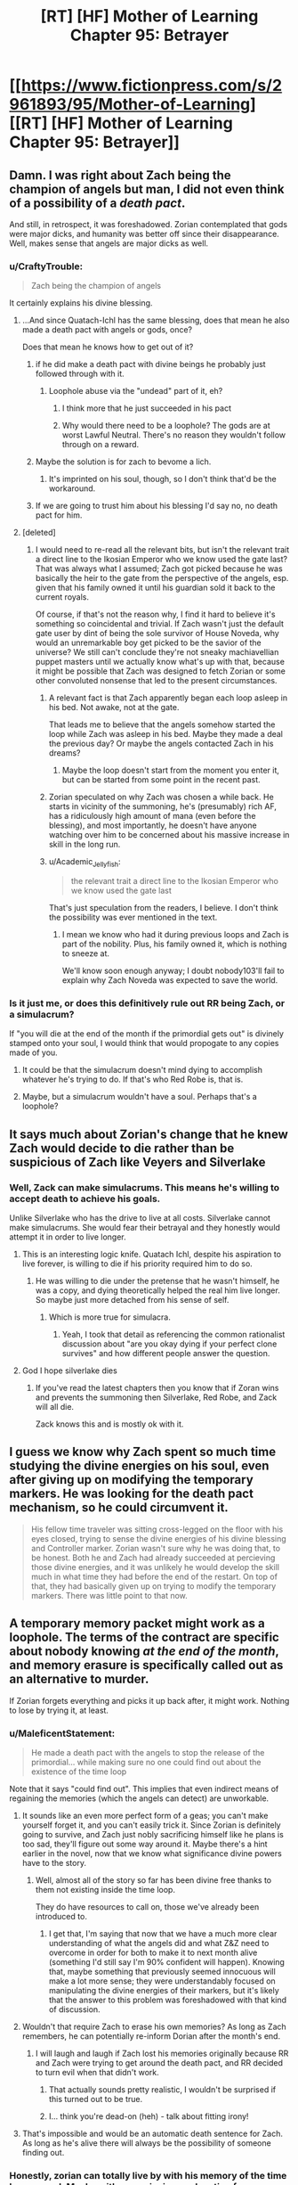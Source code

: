 #+TITLE: [RT] [HF] Mother of Learning Chapter 95: Betrayer

* [[https://www.fictionpress.com/s/2961893/95/Mother-of-Learning][[RT] [HF] Mother of Learning Chapter 95: Betrayer]]
:PROPERTIES:
:Author: Xtraordinaire
:Score: 295
:DateUnix: 1548637817.0
:DateShort: 2019-Jan-28
:FlairText: RT
:END:

** Damn. I was right about Zach being the champion of angels but man, I did not even think of a possibility of a /death pact/.

And still, in retrospect, it was foreshadowed. Zorian contemplated that gods were major dicks, and humanity was better off since their disappearance. Well, makes sense that angels are major dicks as well.
:PROPERTIES:
:Author: Xtraordinaire
:Score: 88
:DateUnix: 1548639468.0
:DateShort: 2019-Jan-28
:END:

*** u/CraftyTrouble:
#+begin_quote
  Zach being the champion of angels
#+end_quote

It certainly explains his divine blessing.
:PROPERTIES:
:Author: CraftyTrouble
:Score: 67
:DateUnix: 1548642039.0
:DateShort: 2019-Jan-28
:END:

**** ...And since Quatach-Ichl has the same blessing, does that mean he also made a death pact with angels or gods, once?

Does that mean he knows how to get out of it?
:PROPERTIES:
:Author: AKAAkira
:Score: 21
:DateUnix: 1548665642.0
:DateShort: 2019-Jan-28
:END:

***** if he did make a death pact with divine beings he probably just followed through with it.
:PROPERTIES:
:Author: AllSeare
:Score: 30
:DateUnix: 1548685042.0
:DateShort: 2019-Jan-28
:END:

****** Loophole abuse via the "undead" part of it, eh?
:PROPERTIES:
:Author: jaghataikhan
:Score: 2
:DateUnix: 1548975298.0
:DateShort: 2019-Feb-01
:END:

******* I think more that he just succeeded in his pact
:PROPERTIES:
:Author: PM_ME_YUR_JEEP
:Score: 5
:DateUnix: 1549246197.0
:DateShort: 2019-Feb-04
:END:


******* Why would there need to be a loophole? The gods are at worst Lawful Neutral. There's no reason they wouldn't follow through on a reward.
:PROPERTIES:
:Author: Tommy2255
:Score: 2
:DateUnix: 1549387281.0
:DateShort: 2019-Feb-05
:END:


***** Maybe the solution is for zach to bevome a lich.
:PROPERTIES:
:Author: gamedori3
:Score: 19
:DateUnix: 1548679946.0
:DateShort: 2019-Jan-28
:END:

****** It's imprinted on his soul, though, so I don't think that'd be the workaround.
:PROPERTIES:
:Author: AnimaLepton
:Score: 15
:DateUnix: 1548716214.0
:DateShort: 2019-Jan-29
:END:


***** If we are going to trust him about his blessing I'd say no, no death pact for him.
:PROPERTIES:
:Author: 20wordsorless
:Score: 13
:DateUnix: 1548665948.0
:DateShort: 2019-Jan-28
:END:


**** [deleted]
:PROPERTIES:
:Score: 15
:DateUnix: 1548667505.0
:DateShort: 2019-Jan-28
:END:

***** I would need to re-read all the relevant bits, but isn't the relevant trait a direct line to the Ikosian Emperor who we know used the gate last? That was always what I assumed; Zach got picked because he was basically the heir to the gate from the perspective of the angels, esp. given that his family owned it until his guardian sold it back to the current royals.

Of course, if that's not the reason why, I find it hard to believe it's something so coincidental and trivial. If Zach wasn't just the default gate user by dint of being the sole survivor of House Noveda, why would an unremarkable boy get picked to be the savior of the universe? We still can't conclude they're not sneaky machiavellian puppet masters until we actually know what's up with that, because it might be possible that Zach was designed to fetch Zorian or some other convoluted nonsense that led to the present circumstances.
:PROPERTIES:
:Author: archaeonaga
:Score: 24
:DateUnix: 1548700535.0
:DateShort: 2019-Jan-28
:END:

****** A relevant fact is that Zach apparently began each loop asleep in his bed. Not awake, not at the gate.

That leads me to believe that the angels somehow started the loop while Zach was asleep in his bed. Maybe they made a deal the previous day? Or maybe the angels contacted Zach in his dreams?
:PROPERTIES:
:Author: morgf
:Score: 3
:DateUnix: 1548898682.0
:DateShort: 2019-Jan-31
:END:

******* Maybe the loop doesn't start from the moment you enter it, but can be started from some point in the recent past.
:PROPERTIES:
:Author: Retsam19
:Score: 2
:DateUnix: 1549070724.0
:DateShort: 2019-Feb-02
:END:


****** Zorian speculated on why Zach was chosen a while back. He starts in vicinity of the summoning, he's (presumably) rich AF, has a ridiculously high amount of mana (even before the blessing), and most importantly, he doesn't have anyone watching over him to be concerned about his massive increase in skill in the long run.
:PROPERTIES:
:Score: 3
:DateUnix: 1549244911.0
:DateShort: 2019-Feb-04
:END:


****** u/Academic_Jellyfish:
#+begin_quote
  the relevant trait a direct line to the Ikosian Emperor who we know used the gate last
#+end_quote

That's just speculation from the readers, I believe. I don't think the possibility was ever mentioned in the text.
:PROPERTIES:
:Author: Academic_Jellyfish
:Score: 2
:DateUnix: 1548829899.0
:DateShort: 2019-Jan-30
:END:

******* I mean we know who had it during previous loops and Zach is part of the nobility. Plus, his family owned it, which is nothing to sneeze at.

We'll know soon enough anyway; I doubt nobody103'll fail to explain why Zach Noveda was expected to save the world.
:PROPERTIES:
:Author: archaeonaga
:Score: 1
:DateUnix: 1548896404.0
:DateShort: 2019-Jan-31
:END:


*** Is it just me, or does this definitively rule out RR being Zach, or a simulacrum?

If "you will die at the end of the month if the primordial gets out" is divinely stamped onto your soul, I would think that would propogate to any copies made of you.
:PROPERTIES:
:Author: Nimelennar
:Score: 14
:DateUnix: 1548688108.0
:DateShort: 2019-Jan-28
:END:

**** It could be that the simulacrum doesn't mind dying to accomplish whatever he's trying to do. If that's who Red Robe is, that is.
:PROPERTIES:
:Author: Academic_Jellyfish
:Score: 2
:DateUnix: 1548829943.0
:DateShort: 2019-Jan-30
:END:


**** Maybe, but a simulacrum wouldn't have a soul. Perhaps that's a loophole?
:PROPERTIES:
:Author: a_sensationist
:Score: 1
:DateUnix: 1549784945.0
:DateShort: 2019-Feb-10
:END:


** It says much about Zorian's change that he knew Zach would decide to die rather than be suspicious of Zach like Veyers and Silverlake
:PROPERTIES:
:Author: eroticas
:Score: 85
:DateUnix: 1548640375.0
:DateShort: 2019-Jan-28
:END:

*** Well, Zack can make simulacrums. This means he's willing to accept death to achieve his goals.

Unlike Silverlake who has the drive to live at all costs. Silverlake cannot make simulacrums. She would fear their betrayal and they honestly would attempt it in order to live longer.
:PROPERTIES:
:Author: chaogomu
:Score: 41
:DateUnix: 1548695600.0
:DateShort: 2019-Jan-28
:END:

**** This is an interesting logic knife. Quatach Ichl, despite his aspiration to live forever, is willing to die if his priority required him to do so.
:PROPERTIES:
:Author: sambelulek
:Score: 20
:DateUnix: 1548723785.0
:DateShort: 2019-Jan-29
:END:

***** He was willing to die under the pretense that he wasn't himself, he was a copy, and dying theoretically helped the real him live longer. So maybe just more detached from his sense of self.
:PROPERTIES:
:Score: 25
:DateUnix: 1548728243.0
:DateShort: 2019-Jan-29
:END:

****** Which is more true for simulacra.
:PROPERTIES:
:Author: BunyipOfBulvudis
:Score: 16
:DateUnix: 1548767945.0
:DateShort: 2019-Jan-29
:END:

******* Yeah, I took that detail as referencing the common rationalist discussion about "are you okay dying if your perfect clone survives" and how different people answer the question.
:PROPERTIES:
:Author: VivaLaPandaReddit
:Score: 1
:DateUnix: 1549439986.0
:DateShort: 2019-Feb-06
:END:


**** God I hope silverlake dies
:PROPERTIES:
:Author: Kahandran
:Score: 1
:DateUnix: 1553443491.0
:DateShort: 2019-Mar-24
:END:

***** If you've read the latest chapters then you know that if Zoran wins and prevents the summoning then Silverlake, Red Robe, and Zack will all die.

Zack knows this and is mostly ok with it.
:PROPERTIES:
:Author: chaogomu
:Score: 1
:DateUnix: 1553444123.0
:DateShort: 2019-Mar-24
:END:


** I guess we know why Zach spent so much time studying the divine energies on his soul, even after giving up on modifying the temporary markers. He was looking for the death pact mechanism, so he could circumvent it.

#+begin_quote
  His fellow time traveler was sitting cross-legged on the floor with his eyes closed, trying to sense the divine energies of his divine blessing and Controller marker. Zorian wasn't sure why he was doing that, to be honest. Both he and Zach had already succeeded at percieving those divine energies, and it was unlikely he would develop the skill much in what time they had before the end of the restart. On top of that, they had basically given up on trying to modify the temporary markers. There was little point to that now.
#+end_quote
:PROPERTIES:
:Author: Academic_Jellyfish
:Score: 79
:DateUnix: 1548651642.0
:DateShort: 2019-Jan-28
:END:


** A temporary memory packet might work as a loophole. The terms of the contract are specific about nobody knowing /at the end of the month/, and memory erasure is specifically called out as an alternative to murder.

If Zorian forgets everything and picks it up back after, it might work. Nothing to lose by trying it, at least.
:PROPERTIES:
:Author: GeeJo
:Score: 63
:DateUnix: 1548639501.0
:DateShort: 2019-Jan-28
:END:

*** u/MaleficentStatement:
#+begin_quote
  He made a death pact with the angels to stop the release of the primordial... while making sure no one could find out about the existence of the time loop
#+end_quote

Note that it says "could find out". This implies that even indirect means of regaining the memories (which the angels can detect) are unworkable.
:PROPERTIES:
:Author: MaleficentStatement
:Score: 49
:DateUnix: 1548640345.0
:DateShort: 2019-Jan-28
:END:

**** It sounds like an even more perfect form of a geas; you can't make yourself forget it, and you can't easily trick it. Since Zorian is definitely going to survive, and Zach just nobly sacrificing himself like he plans is too sad, they'll figure out some way around it. Maybe there's a hint earlier in the novel, now that we know what significance divine powers have to the story.
:PROPERTIES:
:Author: archaeonaga
:Score: 28
:DateUnix: 1548649172.0
:DateShort: 2019-Jan-28
:END:

***** Well, almost all of the story so far has been divine free thanks to them not existing inside the time loop.

They do have resources to call on, those we've already been introduced to.
:PROPERTIES:
:Author: chaogomu
:Score: 3
:DateUnix: 1548696051.0
:DateShort: 2019-Jan-28
:END:

****** I get that, I'm saying that now that we have a much more clear understanding of what the angels did and what Z&Z need to overcome in order for both to make it to next month alive (something I'd still say I'm 90% confident will happen). Knowing that, maybe something that previously seemed innocuous will make a lot more sense; they were understandably focused on manipulating the divine energies of their markers, but it's likely that the answer to this problem was foreshadowed with that kind of discussion.
:PROPERTIES:
:Author: archaeonaga
:Score: 9
:DateUnix: 1548700215.0
:DateShort: 2019-Jan-28
:END:


**** Wouldn't that require Zach to erase his own memories? As long as Zach remembers, he can potentially re-inform Dorian after the month's end.
:PROPERTIES:
:Author: PM_ME_OS_DESIGN
:Score: 10
:DateUnix: 1548651520.0
:DateShort: 2019-Jan-28
:END:

***** I will laugh and laugh if Zach lost his memories originally because RR and Zach were trying to get around the death pact, and RR decided to turn evil when that didn't work.
:PROPERTIES:
:Author: archaeonaga
:Score: 46
:DateUnix: 1548690191.0
:DateShort: 2019-Jan-28
:END:

****** That actually sounds pretty realistic, I wouldn't be surprised if this turned out to be true.
:PROPERTIES:
:Author: leadlinedcloud
:Score: 14
:DateUnix: 1548717722.0
:DateShort: 2019-Jan-29
:END:


****** I... think you're dead-on (heh) - talk about fitting irony!
:PROPERTIES:
:Author: jaghataikhan
:Score: 1
:DateUnix: 1548975494.0
:DateShort: 2019-Feb-01
:END:


**** That's impossible and would be an automatic death sentence for Zach. As long as he's alive there will always be the possibility of someone finding out.
:PROPERTIES:
:Author: Bowbreaker
:Score: 5
:DateUnix: 1548666965.0
:DateShort: 2019-Jan-28
:END:


*** Honestly, zorian can totally live by with his memory of the time loop erased. Maybe with a convincing explanation for some knowledge/skills and getting rid of the rest, much better than any of them dying.
:PROPERTIES:
:Author: marwin42
:Score: 3
:DateUnix: 1548675967.0
:DateShort: 2019-Jan-28
:END:


*** And they should store it in the orb that has a massive memory storage! They can't deposit it in a mind of a person (or aranea), lest it counts as 'knowing'.
:PROPERTIES:
:Author: Xtraordinaire
:Score: 6
:DateUnix: 1548639887.0
:DateShort: 2019-Jan-28
:END:

**** I'm pretty sure that's a loop only function. It doesn't exist in the normal world.

Zorian would have to craft an auto dissolving packet in his mind. He might also be able to just redact the knowledge that the loop exists, not the rest of his skills. 110% annoying, though.
:PROPERTIES:
:Author: Green0Photon
:Score: 39
:DateUnix: 1548640258.0
:DateShort: 2019-Jan-28
:END:

***** Zorian already knows about the Aranea's form of memory storage. Remember those rocks he talked about once, how he tunneled through them thinking that they were hiding something in them, but it was just Aranean telepathic paper?
:PROPERTIES:
:Author: sicutumbo
:Score: 24
:DateUnix: 1548641180.0
:DateShort: 2019-Jan-28
:END:

****** That might work too. Better, even, because it's not storing in a soul. 🤔
:PROPERTIES:
:Author: Green0Photon
:Score: 9
:DateUnix: 1548641783.0
:DateShort: 2019-Jan-28
:END:

******* What chapter was the Aranean telepathic paper in?
:PROPERTIES:
:Author: YukiOtonashi
:Score: 6
:DateUnix: 1548651777.0
:DateShort: 2019-Jan-28
:END:

******** I believe it was mentioned when they broke into the Cyorian web's vault.
:PROPERTIES:
:Author: sicutumbo
:Score: 2
:DateUnix: 1548652872.0
:DateShort: 2019-Jan-28
:END:


**** [deleted]
:PROPERTIES:
:Score: 8
:DateUnix: 1548640150.0
:DateShort: 2019-Jan-28
:END:

***** Maybe it does still function as memory bank. The guardian stated that all memories in the orb go away after the time loop is finished but that might only be because the guardian cannot effect the orb in the real world.
:PROPERTIES:
:Author: ODIN_ALL_FATHER
:Score: 7
:DateUnix: 1548641549.0
:DateShort: 2019-Jan-28
:END:


**** Pretty sure the orb only works during the time loop.
:PROPERTIES:
:Score: 3
:DateUnix: 1548640300.0
:DateShort: 2019-Jan-28
:END:

***** yea the memory bank portion of it is loop only, it's still a huge pocket dimension.
:PROPERTIES:
:Author: Banarok
:Score: 1
:DateUnix: 1548819924.0
:DateShort: 2019-Jan-30
:END:


*** Zach isn't a mind mage though, so he has no way to test that. I guess it depends on how the pact works, exactly.
:PROPERTIES:
:Author: SpeculativeFiction
:Score: 1
:DateUnix: 1548644851.0
:DateShort: 2019-Jan-28
:END:


*** How bout being in a different dimension at the end of the month? ;p
:PROPERTIES:
:Author: kaukamieli
:Score: 1
:DateUnix: 1548653493.0
:DateShort: 2019-Jan-28
:END:


** Veyers Boranova is a ball of anger who pull a cringe-worthy stunt: Damn, I did not expect a likeable character out of Veyers.

Pretty great chapter, solely because we got the stake raised yet again. I honestly did not think it could go further. On the other hand, there is a chance for a power ranger team. 4 Mini archamagi go against dickhead angels and primordial.
:PROPERTIES:
:Author: sambelulek
:Score: 52
:DateUnix: 1548640009.0
:DateShort: 2019-Jan-28
:END:

*** A twist: 4 mini archmagi and a lich.
:PROPERTIES:
:Author: Xtraordinaire
:Score: 32
:DateUnix: 1548641061.0
:DateShort: 2019-Jan-28
:END:

**** I would imagine Quatach Ichl will noped out of Cyoria once he realized what at stake. Why risked himself when the angels and primordial already planned to make a ruckus? He would be on standby, of course, in case angel team won without much fanfare. But he would be staying at Iasku Mansion when the event unfold. Not in the middle of it.
:PROPERTIES:
:Author: sambelulek
:Score: 19
:DateUnix: 1548643796.0
:DateShort: 2019-Jan-28
:END:

***** Why? Angels and primordials are obviously powerful, but Panaxeth and the guardian alike seemed happy to just murder people in totally normal ways that wouldn't really bother QI so much.

I don't expect we've seen the last of QI, in any case. Story logic dictates that he's either going to turn good or get killed in the climax, so we'll see what happens.
:PROPERTIES:
:Author: archaeonaga
:Score: 9
:DateUnix: 1548700663.0
:DateShort: 2019-Jan-28
:END:

****** Yep, that's exactly why. So, rather than them killing Ibasan fellows, let the Cyorian become the victims of such scuffle. We Ibasan will relax at our closest ally residence, watching the spectacle. Of course, that would only happen if Quatach Ichl aware of what going to happen. I also suspect he would be kept in the dark or to be manipulated into doing any of our 4 rangers' biding.
:PROPERTIES:
:Author: sambelulek
:Score: 1
:DateUnix: 1548710207.0
:DateShort: 2019-Jan-29
:END:

******* As Z&Z have noted (and as the narrative has shown time and time again), QI is a very honorable lich, but he's also a pretty driven one. Over the course of all the loops we witnessed, very, very few things actually stopped the Ibasans from invading, and if QI has troops in the field, he shows up to defend them.

Who knows what will happen at this point w/r/t the invasion, but when you set up a villain like QI, you either knock him down or you make him good. He'll show up to bite it or help Z&Z, one or the other.
:PROPERTIES:
:Author: archaeonaga
:Score: 7
:DateUnix: 1548734153.0
:DateShort: 2019-Jan-29
:END:

******** Uhh, I think you didn't get my initial banter. I said 4 power rangers would go against the dickheads. I rejected the probability of Quatach Ichl giving aid to the rangers. Simply because his and his troop role is to provide distraction until the primordial get released. Because, once released, why stay behind?
:PROPERTIES:
:Author: sambelulek
:Score: 2
:DateUnix: 1548739898.0
:DateShort: 2019-Jan-29
:END:

********* You're right, I don't get your banter. Are you saying that RR, Silverlake, Zorian, and Zach are all going to team up? And they'll be on the other side of this from QI? Who is presumably allied with RR, or is at least receiving aid from him?

My point is that at this point in the story, QI has a role to play. He's the bad guy that the good guys have only ever driven back; even Z&Z at their peak aren't enough to take him on their own, they need a whole crew of top-tier archmages and a teleporting hydra. By this logic, QI will get murdered to demonstrate another antagonist's power, he will be defeated in some climactic conflict with Zach or Zorian, /or/ he will turn good and it'll be a “if you can't beat ‘em, join ‘em” kind of moment.

This is just based on the logic of stories generally. QI has been too important to the story for him to just show up with his troops, discover that things are completely off the rails, and then fuck back off to Sudomir's manor. He either has to be dealt with decisively or he has to become someone we don't mind seeing as one of the good guys.

That's all I'm trying to say anyway; I get the impression we're talking past each other, so maybe I'm just ranting to myself more than anything. Sorry about that.
:PROPERTIES:
:Author: archaeonaga
:Score: 2
:DateUnix: 1548792219.0
:DateShort: 2019-Jan-29
:END:


*** Zorian, Zach, Veyers... and whose the fourth mini archmagi?
:PROPERTIES:
:Author: WarriorMonkT
:Score: 1
:DateUnix: 1548795053.0
:DateShort: 2019-Jan-30
:END:

**** Silverlake of course, with her sloppy subterfuge. And also, even though I expect RedRobe to be Veyers, better not say it is him right now.
:PROPERTIES:
:Author: sambelulek
:Score: 1
:DateUnix: 1548797949.0
:DateShort: 2019-Jan-30
:END:


** This explains a lot. Looks like the Veyers thing was part of Red Robe's plan, just not in the way we were thinking. He just wanted to get an idea what kind of people his opponent's are. Also as a lot of people guessed Silverlake is young again and the familiar destabilizing her magic nicely explains why she hasn't been around, pretty obvious in retrospect. The death pact Zach is under explains so much. It wasn't just a clever compulsion from Red Robe that pushed him to act so strangely, it was also the pact in his soul he no longer understood all the details of. Maybe he met with Red Robe to specifically figure out a way around the geas then got screwed over, assuming Red Robe isn't actually Veyers.
:PROPERTIES:
:Author: burnerpower
:Score: 47
:DateUnix: 1548642934.0
:DateShort: 2019-Jan-28
:END:

*** I find it strange how passive Tesen has been. Never showed up during the fight at the mansion, never showed up afterwards or looked for Zach, didn't grab the envelope from the porch (unless RR or Silverlake, whichever one placed it, somehow /knew/ that Tesen would not use that door before Z&Z walked by). That, plus the fact that he could be someone young Zach would go to for help, and the fact that he's one of the few people that could be granted permission to borrow the dagger, just makes him seem suspect in my mind. I have no idea what the connection with Veyers could be, though, if so.
:PROPERTIES:
:Author: -Fender-
:Score: 16
:DateUnix: 1548654949.0
:DateShort: 2019-Jan-28
:END:

**** I think it's just part of him being a crappy corrupt caretaker. From the sounds of it he's gotten pretty much everything he wanted out of the Noveda estate so he doesn't really care what happens to it outside of keeping up appearances. I'd be surprised if he was Red Robe, there's no way Zach wouldn't notice him acting different considering he probably thrashed him dozens of times in the loop. Also he'd never trust Tesen enough to tell him the things he told Red Robe.
:PROPERTIES:
:Author: burnerpower
:Score: 14
:DateUnix: 1548660942.0
:DateShort: 2019-Jan-28
:END:

***** He used to completely trust him, though. He always knew Tesen was pretty hands-off, but Zach honestly believed that his caretaker had his best interests in mind and was doing a good job at safekeeping his estate, before the time loop. But yes, the fact that Zach would regularly thrash Tesen /is/ a very strong argument against him being RR.
:PROPERTIES:
:Author: -Fender-
:Score: 3
:DateUnix: 1548714352.0
:DateShort: 2019-Jan-29
:END:


*** Yeah, I think people often forget how early Red Robe left the loop. He didn't experience all the adventures that Zorian and Zach went on, likely didn't even know who Zorian was. Zorian is coming into this with all these experiences of what Red Robe did in the time loop and years of thinking about it, but Red Robe likely left shortly after learning that other loopers (outside of Zach) existed, and didn't even know who they were.
:PROPERTIES:
:Author: Watchful1
:Score: 5
:DateUnix: 1548715789.0
:DateShort: 2019-Jan-29
:END:

**** For sure- until this chapter, we didn't know that RR knew Zorian's identity (presuming that the note left at the mansion was actually from RR)
:PROPERTIES:
:Author: AnimaLepton
:Score: 3
:DateUnix: 1548717050.0
:DateShort: 2019-Jan-29
:END:


** Well, this was an informative chapter.

The letter says "Thank you for showing mercy." I wonder what that means? It sounds like RR expected ZZ to harm Veyers. Why would that be? Perhaps Veyers learned about the time loop and so RR knows that Zach needs to kill him?

"You know how to contact me." ... Do they? They don't seem confused about this line, but I have no idea how they're supposed to know how to contact RR.
:PROPERTIES:
:Author: tjhance
:Score: 41
:DateUnix: 1548640741.0
:DateShort: 2019-Jan-28
:END:

*** I thought it was referring to not killing the OG Silverlake
:PROPERTIES:
:Author: rtsynk
:Score: 48
:DateUnix: 1548644242.0
:DateShort: 2019-Jan-28
:END:

**** No way. The letter must came from RedRobe about Veyers. Because, what's the point of sending letter if Silverlake herself would spare time to have face-to-face. And if you mean RedRobe thanking the duo about sparing original Silverlake, well, that sounds fantastical to me. RedRobe should not know Silverlake, because even the looper witch wouldn't say a thing about the original. She does not even care about her.
:PROPERTIES:
:Author: sambelulek
:Score: 7
:DateUnix: 1548762417.0
:DateShort: 2019-Jan-29
:END:


**** Naw, I think the letter's from RR. Silverlake visiting Zorian is a separate incidence, I believe.
:PROPERTIES:
:Author: WarriorMonkT
:Score: 10
:DateUnix: 1548691605.0
:DateShort: 2019-Jan-28
:END:


**** Yeah, I feel like it was clearly referring to Silverlake, though I am stumped how they would know how to contact her.
:PROPERTIES:
:Author: CaptainMcSmash
:Score: 6
:DateUnix: 1548669274.0
:DateShort: 2019-Jan-28
:END:

***** I mean, how specifically would they contact RR either? Does he just mean going through QI?
:PROPERTIES:
:Author: AnimaLepton
:Score: 2
:DateUnix: 1548716373.0
:DateShort: 2019-Jan-29
:END:

****** Does he even know they can contact QI? They only found out about that after he left the loop. Maybe Silverlake told him?
:PROPERTIES:
:Author: woschtl
:Score: 2
:DateUnix: 1548745214.0
:DateShort: 2019-Jan-29
:END:


*** RR made it plain that, while he's cutting ties from Veyers, he's reluctant to see him harmed, so he's glad they didn't kill him.

RR's also been pretty blunt about his involvement with QI and they know how to contact him pretty well. Silverlake wouldn't have any particular reason not to mention that, as it really gains their side nothing.
:PROPERTIES:
:Score: 19
:DateUnix: 1548644713.0
:DateShort: 2019-Jan-28
:END:


*** Well, their simulacra are always fighting, so they could just coordinate a meeting through them.
:PROPERTIES:
:Author: Academic_Jellyfish
:Score: 13
:DateUnix: 1548643270.0
:DateShort: 2019-Jan-28
:END:


*** That whole "I was testing you, now let's meet up on good terms" would be a cute trap. But in-story I doubt that's what'll happen.

I also don't know how they'll contact him, but they did run into ZZ's simulacra all the time, didn't they? Maybe they can just head over to one.
:PROPERTIES:
:Author: CraftyTrouble
:Score: 6
:DateUnix: 1548643185.0
:DateShort: 2019-Jan-28
:END:


*** This, to me, increases the chances that Red Robe is Alanic.
:PROPERTIES:
:Author: Argenteus_CG
:Score: 3
:DateUnix: 1548657839.0
:DateShort: 2019-Jan-28
:END:

**** You know, I hadn't considered that before now, and while I think it's unlikely, it does make one piece of the puzzle fit: We've established that Alanic and Silverlake already know each other and don't trust each other. And we know that Silverlake and Red Robe aren't working together too well. Silverlake stated this chapter that she's withheld info from Red Robe, and it was implied this was for purely selfish reasons.

If Red Robe /is/ Alanic, this makes a lot more sense, because Red Robe is going to be immediately distrustful of Silverlake from the moment she shows up, even if they're 'supposed' to be on the same side. And Silverlake might assume he's going to backstab her the first chance he gets, so she's keeping him at arms length just as much as the she is the protagonists.
:PROPERTIES:
:Author: TheBobulus
:Score: 15
:DateUnix: 1548694855.0
:DateShort: 2019-Jan-28
:END:

***** Actually. Hmm. I was trying to think of any connection between Veyers and Alanic that would explain why Red Robe would remove Veyers from the loop and later snatch him up outside the loop. And then I remembered that Alanic has a high proficiency in fire magic, /including an item that selectively protects people from his fire magic/.

...what if Alanic is an exiled / disgraced member of the Veyers noble family? He could end up being very sympathetic to Veyers, as someone who has also been mistreated by the Veyers family. Hell, the artifact could be something that he stole away from the family and would have been incredibly useful to Veyers.
:PROPERTIES:
:Author: TheBobulus
:Score: 25
:DateUnix: 1548695475.0
:DateShort: 2019-Jan-28
:END:


***** And he definitely fits in terms of "returning to normal" once RR exited, as he's someone we don't see before part 2.

Some other stuff doesn't fit, though, like his stature- if nothing else, we know that Zorian and Zach at least considered their classmates feasible candidates for RR, and Alanic is an adult.
:PROPERTIES:
:Author: AnimaLepton
:Score: 7
:DateUnix: 1548716501.0
:DateShort: 2019-Jan-29
:END:

****** I have to wonder though, assuming this theory is true, how did he arrange to have himself killed in the loop, when he can't influence any loops past leaving short of using the knife? Or would he have originally just been targeted by the cultists normally, and co-opted them somehow?

Also, how would he have become friends with Zach when Zach was hyper focused on the invasion?

Finally, i can't help but think that Alanic being red robe would feel a little bit weak without the loop!Alanic we've come to know being there for context and confrontation.
:PROPERTIES:
:Author: The_Magus_199
:Score: 2
:DateUnix: 1548898058.0
:DateShort: 2019-Jan-31
:END:


***** This is another reason for it, yeah. Plus, Red Robe and Alanic are both known to be competent soul mages. And Alanic isn't made illogical by having interacted with Zorian in a predictable manner in each loop or by having already known Zorian like Fortov.
:PROPERTIES:
:Author: Argenteus_CG
:Score: 7
:DateUnix: 1548695386.0
:DateShort: 2019-Jan-28
:END:


**** I thought the prevailing opinion was Sudomir.

He's got the QI connection, top marks for soul stuff, can plausibly linked to Zach's exploits with the cult.
:PROPERTIES:
:Author: LimeDog
:Score: 4
:DateUnix: 1548694304.0
:DateShort: 2019-Jan-28
:END:

***** He's also a boring choice. We already KNOW sudomir is an asshole, (a version of) him being evil has no narrative punch.
:PROPERTIES:
:Author: Argenteus_CG
:Score: 18
:DateUnix: 1548695223.0
:DateShort: 2019-Jan-28
:END:

****** I would agree with that lack of narrative punch, but this is still a rational story. We should be able to decode who RR is for reasons other than the narrative demands a twist.
:PROPERTIES:
:Author: LimeDog
:Score: 3
:DateUnix: 1548695366.0
:DateShort: 2019-Jan-28
:END:

******* Sure, but that doesn't mean the narrative doesn't play a role. A rational story it may be, but it's still a story, and Red Robe being Sudomir would simply be unsatisfying.

Even Alanic is suboptimal due to how relatively late in the story he was mentioned, but it'd be surprising enough in other ways that it makes up for it. And every choice mentioned sufficiently early is ruled out by logic.
:PROPERTIES:
:Author: Argenteus_CG
:Score: 17
:DateUnix: 1548695600.0
:DateShort: 2019-Jan-28
:END:

******** Anyone being RR is going to be satisfying. For once we will have an enjoyable chance to compare and contrast time loop personalities. Sudomir could be completely different after experiencing the loop.

Alanic has already experienced his redemption and it would be weird for him to backslide like that. Sudomir has a gripping goal with his wife where we can end up seeing his labor towards that end.

Alanic has no further gripping reasons to be a malicious actor. He is a reformed necromancer. It would be an interesting case of when nobobdy is watching how one's ethic roll. 6 months doesn't seem viable for Alanic to decode the marker when he couldn't make much of the marker when he examined Zorian.

I still like the cut of your jib. Who was your suspects list before the Alanic conclusion?
:PROPERTIES:
:Author: LimeDog
:Score: 8
:DateUnix: 1548696550.0
:DateShort: 2019-Jan-28
:END:

********* There might be better choices than Alanic, but I still hold that there's no way it makes any narrative sense for it to be anyone who was clearly evil to begin with, especially someone as evil as sudomir.
:PROPERTIES:
:Author: Argenteus_CG
:Score: 13
:DateUnix: 1548696722.0
:DateShort: 2019-Jan-28
:END:

********** This is a very good point. The themes of the story really depend on the original RR being redeemable, if not outright good.
:PROPERTIES:
:Author: archaeonaga
:Score: 7
:DateUnix: 1548700747.0
:DateShort: 2019-Jan-28
:END:

*********** Could you elaborate on this?
:PROPERTIES:
:Author: AnimaLepton
:Score: 4
:DateUnix: 1548716887.0
:DateShort: 2019-Jan-29
:END:

************ I actually went a really long time without googling the title, so I didn't actually know the idiom it was based on: repetition is the mother of learning. It's a very clever title, and it's a theme reinforced by the stuff SlantedSlash brought up. I think the fact that RR is someone who would probably only become evil in the context of the loop will be important, or at least it will be someone who the main characters have interacted with and consider an ally (or one of themselves!).

And frankly, it's just sloppy storytelling if you set up a big, novel-defining mystery and then it just ends up being one of the bad guys all along. nobody103, who has never shied away from fun cliffhangers and excellent plot twists, doesn't strike me as that kind of writer.
:PROPERTIES:
:Author: archaeonaga
:Score: 7
:DateUnix: 1548731962.0
:DateShort: 2019-Jan-29
:END:


************ Zorian was kinda an asshat before the loop. Throughout the story, he's become a better person. Zach was incompetent, now he's very competent. Therefore, it would make sense if RR is someone who appears to be good/neutral.
:PROPERTIES:
:Score: 5
:DateUnix: 1548729619.0
:DateShort: 2019-Jan-29
:END:


******** u/archaeonaga:
#+begin_quote
  every choice mentioned sufficiently early is ruled out by logic
#+end_quote

How? For one thing, Zorian is my leading RR candidate, and he's there from the very beginning. But if you don't like that theory, there are lots of characters introduced in the first loop who Zach would've considered as somebody to bring to the gate and who might be persuaded by Panaxeth.

Alanic and Xvim are awfully distant from Zach, however, even though they both often come up in these discussions. Zach claims that Xvim never believed him about the loop until Zorian showed up, and Alanic is someone Zorian only knows because Kael tipped him off. For Zach, Alanic is just a guy who gets killed by Sudomir early on. Given that pre-mind-wipe Zach presumably already knew that most aspects of soul magic were out of reach for him in the loop (and the angels made the ring something he could just go ask for), he's not going to go rescue him just to find a teacher for a subject he can't learn.

And frankly, six months isn't long enough for Alanic to give up his moral code. He actually had a religious debate with the primordial monstrosity he was living inside of at the time, mere months before the scheduled end of his existence. And given his apparent power with both church and state, the idea that he would betray Cyoria would be very, very out of character.
:PROPERTIES:
:Author: archaeonaga
:Score: 4
:DateUnix: 1548736654.0
:DateShort: 2019-Jan-29
:END:

********* Red Robe isn't Zorian. Red Robe isn't psychic.
:PROPERTIES:
:Author: burnerpower
:Score: 1
:DateUnix: 1548838245.0
:DateShort: 2019-Jan-30
:END:

********** +At some point I've lost track of+ e: In chapter 63, Zorian muses over the fact that doing any mind magic on Zach at all was pretty remarkable. The marker is a lot like QI's various protections, and should trigger if any major modifications start. RR was clever enough to bypass those, though he may have had Zach's help by convincing him it would be a way to bypass the death pact; Zorian doesn't dwell on it despite it being very weird.

Also, when Zorian sees Damien again for the first time in chapter 66, the narration points out Zorian “had gotten good enough at his mental powers to immediately tell when he was in the presence of another psychic individual.” Since he wasn't that good back 40 chapters before, in a terrifying life-or-death situation against a much stronger mage, I'm comfortable saying he could've made a mistake.
:PROPERTIES:
:Author: archaeonaga
:Score: 1
:DateUnix: 1548895934.0
:DateShort: 2019-Jan-31
:END:

*********** Chapter 24: "I can sense all minds around me, empath or otherwise," Zorian said. "I also get some basic information about each mind -- how complex their thoughts are, their species, their gender, stuff like that. Empaths light up like little suns on my mind sense, so... sorry, Kiri."

He could definitely tell very early into his training who is and isn't psychic. I think all he meant about Daimien is that before he had improved he had a hard time tracking everyone around him at once which by the chapter he met Daimien he could do instantly and effortlessly. Seeing as he directly attacked Red Robe's mind there is no chance he wouldn't have noticed that RR was a psychic. Besides RR was worse at mental combat than Zorian and Zorian only had a few months training at it. A Zorian with decades more experience would certainly have been able to fend off such a novice assault. This also doesn't even start to consider that if RR was Zorian he has no reason to care about Veyers and no body to inhabit in the loop seeing as our Zorian is using it. I can kind of see the narrative irony of it but there is such a mountain of evidence against the idea there is no way it can be true.
:PROPERTIES:
:Author: burnerpower
:Score: 2
:DateUnix: 1548901824.0
:DateShort: 2019-Jan-31
:END:

************ Operative word there is "can," burnerpower. And it's funny, he /didn't/ directly attack RR's mind. He was playing defense:

#+begin_quote
  "Oh fine, have it your way," Red Robe said with a dramatic sigh. "I guess I'll just have to rip it out of your mind like I did with Zach. Regardless of what those arrogant bugs told you, the aranea aren't the only ones capable of mind magic."

  Zorian felt the other mage trying to connect with his mind, but he immediately realized the attempt was incredibly crude and simplistic. Zorian was better and he knew it. Not willing to let this mistake on the part of his opponent go to waste, he promptly clamped down on the connection and blew Red Robe's telepathic attack to bits before counter-invading his mind. Knowing he had no experience with subtle attacks, he simply proceeded to blast the Red Robe's mind with an undirected telepathic scream. Red Robe flinched back and tried to terminate the connection. When that failed, he reached for his spell rod, but Zorian caused his hand to spasm and it promptly slipped between his fingers and clattered to the floor of the cave.

  After several seconds Zorian realized that, while the other mage was no match for him when it came to telepathic combat, he wasn't defenseless either. He couldn't overpower Red Robe mentally, and the moment his concentration dropped the other mage was going to sever the connection and beat him to a pulp in the physical world. He tried to commandeer the Red Robe's limb to release its grip on him so he could flee but the hand remained resolutely wrapped around his neck.
#+end_quote

Notice how he disdains the aranea; after he reads Zach's mind earlier in chapter 26, he calls them "thrice-damned bugs." But why wouldn't RR!Zorian have a different opinion? He would've entered the loop fully aware of what he had to do---free Panaxeth---and that goal wouldn't have taken him through the Dungeons of Cyoria, and it certainly wouldn't have endeared him to any passing aranea who happened to read his mind one loop. Our Zorian, who needed all the help he could get, had to rely on powerful allies like the aranea, but got /much/ more powerful as a result. And was still weaker than RR!

As for Veyers, perhaps Zorian and Zach soulkilled him together because Veyers was so dangerous at the beginning of every loop. Maybe Zach did it because Zorian got fried every time---you know how much he likes to sit next to the fire drake every day for the first class. Or perhaps Zorian decided to do it because it was a great false trail, soulkilling Veyers and erasing him from Zach's mind to mislead anybody who got wise to Zach's memory manipulation. Or maybe RR is doing a test, where he made Veyers aware of the loop, but erased the fact that Zach knew that Veyers knew from Zach's mind, and it's a very complicated way to see if the death pact gets triggered.

And if Panaxeth can make bodies outside the loop, why shouldn't he be able to make them inside the loop? Given Silverlake's hot new look, I think the theory still looks like a slam dunk to me.
:PROPERTIES:
:Author: archaeonaga
:Score: 1
:DateUnix: 1549072237.0
:DateShort: 2019-Feb-02
:END:

************* Zorian literally invaded RR's mind to puppet his limbs and you think he somehow missed the fact that RR was psychic after previously describing psychics being like sun's to his mind sense. Sounds kind of hard to miss. Honestly I'm not sure how your quoted passage helps you, that looks like more evidence against your theory than anything. Also none of your theroies theories can explain why Red Robe cares about Veyers. Zorian strongly disliked the dude but RR clearly cares about his well being at least a little bit. To your final point, that's complete speculation. If Panaxeth had the ability to make alterations to the time loop template he would have already won. By just editing it so the loop begins with Zach breathing poison gas after RR left the loop, his greatest enemy respawns and immediately dies. If he can do something as complicated as edit the loop to spawn a whole new body, something like that would be trivial and our protagonists would have already lost. Forgive me but calling such a speculative theory a "slam dunk" strikes me as faintly ridiculous with all the evidence considered.
:PROPERTIES:
:Author: burnerpower
:Score: 2
:DateUnix: 1549073860.0
:DateShort: 2019-Feb-02
:END:

************** Sure, you're forgiven. I've written enough about my silly theory at this point I can't be bothered to rehash it---we'll see who's right in a month or two.

If it isn't Zorian, who do you think RR is again?
:PROPERTIES:
:Author: archaeonaga
:Score: 1
:DateUnix: 1549089428.0
:DateShort: 2019-Feb-02
:END:


***** Why would Zach either a) use the crown to give him a temporary marker to a necromancer despite knowing that soul magic is one of the most dangerous things he faces (esp. given that the angels presumably explained why the ring was important if they also arranged for him to get it) or b) take Sudomir down to the gate where Panaxeth might talk to him?

What motivation would Zach have to do either of those things? Sudomir isn't just a boring solution, there's no plausible way for him to get into the loop.
:PROPERTIES:
:Author: archaeonaga
:Score: 3
:DateUnix: 1548700912.0
:DateShort: 2019-Jan-28
:END:

****** QI is heading the invasion. Zach might need to bring in some big guns to deal with him. Sudomir also keeps a pretty solid front as the mayor of Kynazov Dveri. He could plausibly brought in via the Veyers Cult connection.

I'll admit that Zach's modus operandi is as a solo actor, which makes the Sudomir connection tenuous. But we got to imagine that since the crown starts in QI possession, Zach will need to bring in some backup for a lich that up to this point in the story, he has been unable to solo. Zach could have possibly sought out QI countermeasures and ran into Sudomir in the process. He could have even been mind persuaded into stopping pursuing certain training directions with a lighter touch than the Ignore Veyers angle. Have some cudgel mind techniques in place to disguise more precise techniques.
:PROPERTIES:
:Author: LimeDog
:Score: 0
:DateUnix: 1548704938.0
:DateShort: 2019-Jan-28
:END:

******* All of that seems like incredibly subtle work for a guy who turns into an insane monster every time he's stressed out because he thought the best way to Ultimate Shapeshifting Power was to just mix all the best creatures together and chug the potion.

It's also worth noting that Panaxeth doesn't even give a shit if Zorian helps him after leaving the loop if he's willing to prevent Zach from leaving with mind magic; Sudomir, a capable soul mage, could probably do that kind of damage to Zach pretty easily. Why would RR!Sudomir be forced to work so hard for an invasion he already knows goes more or less flawlessly for his purposes?

If RR was Sudomir, why are none of his attacks remotely necromantic? Why do we not see more experimentation with souls and wraiths in the first arc, when RR!Sudomir would've had the perfect opportunity to really hone his necromancy skills?

I'm just not seeing it. It's theoretically possible, sure, but it seems pretty unlikely.
:PROPERTIES:
:Author: archaeonaga
:Score: 3
:DateUnix: 1548733747.0
:DateShort: 2019-Jan-29
:END:

******** You can't hurt Zach's soul significantly without triggering a restart.

Alanic says at some point that necromancers make shitty snap casters. Most of their stuff is long duration rituals. Even during Sudomir's fight you primarily see constructs rather than traditional attacks. Loop is a great opportunity to shore weaknesses, fix the monsterification (which would be a badass final fight with a perfected ultra badass).

Perfected invasion is important cause Sudomir vaguely dislikes Eldemar and more souls mean more bombs and more power.

We don't know what happened early loops because Zach was likely mindwiped.

I'll admit I have no clue how anyone gets their hands on the royal vault dagger without making a huge ruckus though. Even with QI helping the burglary, that stuff was hard. Maybe RR has a finesse option for dagger rather than bashing heads.
:PROPERTIES:
:Author: LimeDog
:Score: 1
:DateUnix: 1548734201.0
:DateShort: 2019-Jan-29
:END:

********* u/archaeonaga:
#+begin_quote
  You can't hurt Zach's soul significantly without triggering a restart.
#+end_quote

You're not supposed to be able to do mind magic either; as Zorian has mused, RR was pretty clever to have managed it. Given that he was that clever, if he's Sudomir, why not do something similar with soul magic? (Also, if he's that skilled, why did Zorian never have much trouble reading his deepest memories?)

#+begin_quote
  necromancers make shitty snap casters
#+end_quote

And yet Zorian is in the loop because he and Zach were the victims of a powerful soul magic attack that had an effect that persisted between loops. And then it happened again, knocking them both out for a few more loops, with Zach in a state he might not have recovered from had Zorian not been there to intervene.

#+begin_quote
  I'll admit I have no clue how anyone gets their hands on the royal vault dagger without making a huge ruckus though.
#+end_quote

Presumably, if you asked some servant, they would just go grab the dagger for you because an angel told them to do it before the loop. If they did it for the Ziggurat of the Sun, why not do it for the capital?

In any case, like I said, it's theoretically possible---you can come up with a story that results in RR!Sudomir. It just doesn't line up with what we've seen so far.
:PROPERTIES:
:Author: archaeonaga
:Score: 2
:DateUnix: 1548735426.0
:DateShort: 2019-Jan-29
:END:


***** [deleted]
:PROPERTIES:
:Score: 3
:DateUnix: 1548709965.0
:DateShort: 2019-Jan-29
:END:

****** Okay, even assuming that Zach treats Veyers as a project, and starts hanging out with him and Jornak. That's not unfathomable.

But why would he then either a) turn Jornak or Veyers' guardian into a temporary looper or b) take them down to see the gate? One of those things has to happen for RR to form a pact with Panaxeth, and given that we now know that Zach had a damn good reason to avoid getting attached to temporary loopers, I have to think it's the latter.

(These are also great questions to ask about Sudomir, another person it's hard to imagine Zach trusting enough to show them the gate.)
:PROPERTIES:
:Author: archaeonaga
:Score: 1
:DateUnix: 1548792636.0
:DateShort: 2019-Jan-29
:END:


***** I don't think there /is/ a prevailing opinion. But if there is, it's not sudomir. I think there is some solid evidence for it being sudomir, but he just doesn't get suggested that frequently.
:PROPERTIES:
:Author: tjhance
:Score: 2
:DateUnix: 1548718781.0
:DateShort: 2019-Jan-29
:END:


**** Explain?
:PROPERTIES:
:Author: Bighomer
:Score: 3
:DateUnix: 1548661297.0
:DateShort: 2019-Jan-28
:END:

***** It just seems in-character for Alanic. And aside from not having been mentioned early enough, he's the most dramatic pick that still makes logical sense. He knows soul magic, he didn't speak to Zorian during the time Red Robe was operating in the loop, and him being Red Robe would be surprising given his religiosity. He's honestly my bet currently.
:PROPERTIES:
:Author: Argenteus_CG
:Score: 2
:DateUnix: 1548662028.0
:DateShort: 2019-Jan-28
:END:

****** I don't think it's Alanic. From what we've seen of how RR acts (during the invasion before the Aranea in Cyoria were killed) it doesn't fit.
:PROPERTIES:
:Author: mp3max
:Score: 4
:DateUnix: 1548672828.0
:DateShort: 2019-Jan-28
:END:


****** Ooh, Alanic is a good option. Super scary dude, even without loop-enhanced skills.
:PROPERTIES:
:Author: Quantumtroll
:Score: 3
:DateUnix: 1548665008.0
:DateShort: 2019-Jan-28
:END:


****** Would he find it distasteful for a mage to use a gub though? Alanic seemed more pragmatic than that.
:PROPERTIES:
:Author: Mr-Mister
:Score: 3
:DateUnix: 1548665733.0
:DateShort: 2019-Jan-28
:END:


****** I still think its Fortov.It will be way more Shakespearean than alanic.
:PROPERTIES:
:Author: Addictedtobadfanfict
:Score: 5
:DateUnix: 1548680907.0
:DateShort: 2019-Jan-28
:END:

******* We can't focus on narrative ALONE though, logic also needs to play a part. Fortov was far too predictable in the first resets for it to be him, PLUS, there were no signs that Red Robe personally knew Zorian.

Alanic is both narratively satisfying (despite having the fact that he wasn't mentioned in the first loops stacked against him) and logical.
:PROPERTIES:
:Author: Argenteus_CG
:Score: 7
:DateUnix: 1548682407.0
:DateShort: 2019-Jan-28
:END:

******** Didn't Alanic die in each loop without Zorian's interference?
:PROPERTIES:
:Author: SpiderQueen72
:Score: 3
:DateUnix: 1548698727.0
:DateShort: 2019-Jan-28
:END:

********* Yes, but only after the point at which Red Robe may have already left. And even then, I don't know if he ever saw the body.
:PROPERTIES:
:Author: Argenteus_CG
:Score: 6
:DateUnix: 1548704776.0
:DateShort: 2019-Jan-28
:END:

********** It's even possible that Zach had already visited Alanic before while trying to have the divine geass removed.
:PROPERTIES:
:Author: Gauntlet
:Score: 4
:DateUnix: 1548708722.0
:DateShort: 2019-Jan-29
:END:


******* nothing in story points to RR being fortov. it would be interesting from a literary standpoint but there's very little evidence that he's anything more than a side character.
:PROPERTIES:
:Author: myyx
:Score: 2
:DateUnix: 1548696283.0
:DateShort: 2019-Jan-28
:END:


**** Didn't Alanic get killed by Sudomir's goons every time Zorian didn't rescue him? How could he be RR?
:PROPERTIES:
:Author: pleasedothenerdful
:Score: 1
:DateUnix: 1549841390.0
:DateShort: 2019-Feb-11
:END:

***** We didn't find that out until after Red Robe may have already left the loop.
:PROPERTIES:
:Author: Argenteus_CG
:Score: 1
:DateUnix: 1549841769.0
:DateShort: 2019-Feb-11
:END:


*** It makes a lot more sense to me if RR wrote it as though it was Veyers sending it? But it's still very mysterious. And given how sure Zorian is later that RR cut him loose, maybe that's not it anyway.
:PROPERTIES:
:Author: archaeonaga
:Score: 1
:DateUnix: 1548649458.0
:DateShort: 2019-Jan-28
:END:


** Holy shit. That was something else. Now Zach is the one on the chopping block. I knew Zach was hiding something but damnnn I thought it was something sinister. God damn. Zach is more altruistic than I thought he was. Also Silverlake finally making a reappearance is interesting. It's crazy how I can never predict things in this story. I still have no idea on how it's gonna end. The next few chapters are gonna be great
:PROPERTIES:
:Author: khalil_is_not_here
:Score: 96
:DateUnix: 1548639080.0
:DateShort: 2019-Jan-28
:END:


** I honestly thought we got past the "There can only be one". Really have to know the angels were thinking when they made the part that no one else can know about the time loop. Either way, there are 2 ways to get past that, Zorian mind wiping himself and giving Zach a copy of his memories to recover after the end of the month or wiping Zach of memories of Zorian's existence.
:PROPERTIES:
:Score: 30
:DateUnix: 1548639144.0
:DateShort: 2019-Jan-28
:END:

*** As I understand, the second option is not viable. The angels will use some divine divination, and will tell Zach "boy, we know that someone knows, so you are dead. GG lol"
:PROPERTIES:
:Author: Xtraordinaire
:Score: 27
:DateUnix: 1548639627.0
:DateShort: 2019-Jan-28
:END:

**** Or maybe they just have rules and are damn bureaucrats and feel the rules have technically been obeyed and say ok? :p
:PROPERTIES:
:Author: kaukamieli
:Score: 4
:DateUnix: 1548653615.0
:DateShort: 2019-Jan-28
:END:


*** [deleted]
:PROPERTIES:
:Score: 24
:DateUnix: 1548640823.0
:DateShort: 2019-Jan-28
:END:

**** It would take 400 years to use it again. Pretty hard to pull that off.
:PROPERTIES:
:Score: 10
:DateUnix: 1548641169.0
:DateShort: 2019-Jan-28
:END:

***** I feel like gods and angels don't consider time scales like 400 years as problematic as you would. We've seen a great deal of ageless beings that might take advantage of this knowledge.
:PROPERTIES:
:Author: abnotwhmoanny
:Score: 35
:DateUnix: 1548641926.0
:DateShort: 2019-Jan-28
:END:


***** That sounds like just the right amount of time for QI to "hear" about it.
:PROPERTIES:
:Author: SomeCoolNickname
:Score: 7
:DateUnix: 1548648781.0
:DateShort: 2019-Jan-28
:END:


*** I wonder if redacting the knowledge that a loop exists is enough, magically keeping the skills, and regaining the memories after the "loop" ends.

Probably playing with fire, doing it like that, though. Best way would be to dissolve the pact, though. There must be a way to deal with divine magic, though. Just steal magic from the angels just like they did with everyone else.

Imagine doing blood magic on an angel to gain the ability to manipulate divine energies.
:PROPERTIES:
:Author: Green0Photon
:Score: 15
:DateUnix: 1548640431.0
:DateShort: 2019-Jan-28
:END:

**** Or heck, just redacting the memory of the time loop completely. That would suck, but if he kept his skills it wouldn't be a total loss and makes sense thematically, sacrificing himself to keep Zach alive.
:PROPERTIES:
:Author: Watchful1
:Score: 5
:DateUnix: 1548640805.0
:DateShort: 2019-Jan-28
:END:

***** There is one /very small/ hitch with this plan. He needs his memories to be helpful in the fight with the primordial.

He will have to do this immediately after decisive victory and hope he succeeds before the angels show up.
:PROPERTIES:
:Author: Xtraordinaire
:Score: 6
:DateUnix: 1548641216.0
:DateShort: 2019-Jan-28
:END:

****** Why not just rewrite his own memory to remove the time loop but create plausible alternative stories for how he got his knowledge/powers? Maybe even use a permanent aging potion to make himself look older. It seems like the angels don't care about new archmage-level humans coming out of the time loop, they just don't want anyone to know about the existence of the Sovereign Gate + loop.
:PROPERTIES:
:Author: MaleficentStatement
:Score: 13
:DateUnix: 1548642067.0
:DateShort: 2019-Jan-28
:END:

******* u/PM_ME_OS_DESIGN:
#+begin_quote
  Why not just rewrite his own memory to remove the time loop but create plausible alternative stories f
#+end_quote

Don't bother - Zorian could just have a memory saying "something happened, had to erase my memory of what happened because Zach had a geas that would kill him if you knew - so don't try to figure it out. Sincerely, past!Dorian".
:PROPERTIES:
:Author: PM_ME_OS_DESIGN
:Score: 12
:DateUnix: 1548651960.0
:DateShort: 2019-Jan-28
:END:

******** I suspect Zorian would see this message, and then immediately start trying to figure out what it was that happened.
:PROPERTIES:
:Author: BluSacro
:Score: 4
:DateUnix: 1548667911.0
:DateShort: 2019-Jan-28
:END:

********* Sure, but I doubt the existence of a time loop would come to mind from nothing.
:PROPERTIES:
:Author: ThunderTiki
:Score: 1
:DateUnix: 1548677067.0
:DateShort: 2019-Jan-28
:END:

********** But reading Zach's mind most certainly would.
:PROPERTIES:
:Author: BluSacro
:Score: 7
:DateUnix: 1548677434.0
:DateShort: 2019-Jan-28
:END:


****** more than that, he'd have to convince everyone else that already knows, and will know, to accept a mind wipe, and i highly doubt the aranea, especially, would agree to that without trying to get around it like everyone has mentioned, then Zorian's just mind wiping himself for no reason, cause Zach's life is no longer based on his choice.
:PROPERTIES:
:Score: 7
:DateUnix: 1548643774.0
:DateShort: 2019-Jan-28
:END:

******* He's still got a lot to offer them, skills, money, memory packets. It could be presented as conditional on wiping that memory. Although I guess it depends on what deals he made.

Or he could convince them it was a hoax and he is really Q-litch in disguise of something.
:PROPERTIES:
:Author: PresentCompanyExcl
:Score: 1
:DateUnix: 1548669317.0
:DateShort: 2019-Jan-28
:END:


****** And the Cyrian web would need to do the same.
:PROPERTIES:
:Author: Mr-Mister
:Score: 1
:DateUnix: 1548665622.0
:DateShort: 2019-Jan-28
:END:


**** IIRC angels can't actually manipulate divine energies, only the gods can do that. Angels just use things like artifacts and abilities given by the gods. Pre-built mechanisms.
:PROPERTIES:
:Author: Academic_Jellyfish
:Score: 6
:DateUnix: 1548647147.0
:DateShort: 2019-Jan-28
:END:

***** u/Ardvarkeating101:
#+begin_quote
  IIRC angels can't actually manipulate divine energies, only the gods can do that. Angels just use things like artifacts and abilities given by the gods. Pre-built mechanisms.
#+end_quote

Angels can manipulate divine energies, hell even Z and Z can do it to a limited extent after training QI. Nobody but the Gods themselves can /create/ divine energies, like the blessing mechanisms are from objects the Gods left behind.
:PROPERTIES:
:Author: Ardvarkeating101
:Score: 10
:DateUnix: 1548651015.0
:DateShort: 2019-Jan-28
:END:


***** Huh. I wonder how they made the pact, and if this makes it easier to subvert. There's no way it's built into the Sovereign Gate.
:PROPERTIES:
:Author: Green0Photon
:Score: 2
:DateUnix: 1548648024.0
:DateShort: 2019-Jan-28
:END:


** There is no way this is finishing within 5 chapters without a Deus Ex Machina. Well, not literal one, a literary one.

I'm pretty certain he'll be able to do with hard work though, or at least has a decent chance. Clearly, divine magic is just another type of magic, and Zorian, Silverlake, and QI all have some experience with it. There are options.

I definitely didn't expect this though, but a divine geas does make a lot of sense. I'm curious what Silverlake has been doing, though, and I'm worried about her sanity. I doubt that whatever she thinks is 100% true, though. That said, the angels do have a really high focus on limiting loop repercussions, including extra loopers, so it makes sense they'd make a pact. There has to be some sort of loophole, though.

--------------

At the instant the fire drake attacked, my instant thought was this: it's a canary. In the original loop, no one helped Ilsa, but then Zach started to. Then, at whatever point, RR erased Veyers from the loop and Zach's mind, so that anyone who helps Zach could be an extra looper. Thus, Red Robe could quite possibly know that the third looper is Zorian.

It's still a big question how RR joined the loop. I still like the idea of someone being constantly befriended by Zach in the beginning, until they temporarily allied with QI to give RR a temporary marker. RR learned from QI to give himself a permanent marker, quite possibly with divine magic. Then, RR betrayed Zach, erasing his memories and Veyers from the loop. Perhaps Zach met RR through Veyers (I still like the Fortov theory, even if no theory fits perfectly), and deleted Veyers to make sure Zach would never have a plot thread to meet RR.

What would be even cooler would be if it was a double betrayal. RR agreed with Zach to get around the angel's pact, but still wanted to stop Panaxeth. They would totally want to work together if they were great friends; Zach really would want RR to not forget. So maybe RR learned the mind magic in order to remove himself and the original pact from memory, to work more in the shadows in preventing Panaxeth from coming out. The biggest problem is why would he constantly improve the invasion. My answer is to make sure Zach thinks they're super great, but easily beat them by the time he comes out unknowing.

I dunno, this is wild speculation. It would be amazing to see a double betrayal of the Antels and the Primordial. It would be even crazier if QI was once a looper with RR and left (though unlikely, because then he'd need the tools to leave, which would delete Zorian from the loop, but Panaxeth could have interfered; who knows).

Also, Angels are not good. They just want to enforce a lack of gods/divine intervention. Thus no Primordials, and super limited use of the gate (for worse case scenario). Especially since the gate's breaking.

I was also in the middle of making a theory about something weird going on with the fire drake, but that plot thread seems done. ¯\_(ツ)_/¯
:PROPERTIES:
:Author: Green0Photon
:Score: 28
:DateUnix: 1548640112.0
:DateShort: 2019-Jan-28
:END:

*** u/Xtraordinaire:
#+begin_quote
  Thus, Red Robe could quite possibly know that the third looper is Zorian.
#+end_quote

Probably excessive. Zorian is making no secret that he is hanging out with Zach. What Benisek knows, everyone knows.

#+begin_quote
  It's still a big question how RR joined the loop.
#+end_quote

Is it? Maybe the primordial did it? If he was able to smuggle people out of the loop, why not sensible to suppose he could grant them markers. Temp marker -> corruption by primordial -> permanent marker -> exit. Silverlake just skipped the 3rd step.
:PROPERTIES:
:Author: Xtraordinaire
:Score: 27
:DateUnix: 1548640428.0
:DateShort: 2019-Jan-28
:END:

**** Definitely true with the first part.

I suppose the Primordial could have done so. I do think they noticed that the temporary marker was actually quite different and a bunch smaller than the permanent one. Maybe Panaxeth could have messed with the crown.
:PROPERTIES:
:Author: Green0Photon
:Score: 3
:DateUnix: 1548641272.0
:DateShort: 2019-Jan-28
:END:


*** Wasn't the note from RR? It was addressed to Zach and Zorian, so RR knows.
:PROPERTIES:
:Author: MaleficentStatement
:Score: 11
:DateUnix: 1548641032.0
:DateShort: 2019-Jan-28
:END:

**** I thought so at first, but isn't it really Looperlake meeting wanting to meet? I dunno, actually.
:PROPERTIES:
:Author: Green0Photon
:Score: 15
:DateUnix: 1548641342.0
:DateShort: 2019-Jan-28
:END:


*** > it's a canary

Maybe, but that means RR would have to know or strongly assume that the other looper is also a student.
:PROPERTIES:
:Author: nipplelightpride
:Score: 2
:DateUnix: 1549320539.0
:DateShort: 2019-Feb-05
:END:


** Maybe we already have the solution to this. Remember Sudomir's wife? She died during the plague thing, and Sudomir kept her soul. Part of the deal he had with QI was a modified version of the ritual that turns people into a lich, made so that it works on a disembodied soul. If Zach dies, and his soul isn't immediately swept away to the afterlife through the death pact, Zorian could potentially deal with QI to get that spell and reincarnate Zach as a lich. A lot of people have speculated that Zorian would become a lich because of all the nefarious magics he learned in the loop, but this would be a really fitting way for him to use that knowledge.

To get QI's help, they could probably offer him the Orb or one of the other pieces of the Key. He's always portrayed as someone who honors his deals, so the idea isn't completely unworkable.
:PROPERTIES:
:Author: sicutumbo
:Score: 32
:DateUnix: 1548640934.0
:DateShort: 2019-Jan-28
:END:

*** At the very least, right before Zach dies open a dimensional portal to the mansion. His soul gets sucked in, Zorian can go learn some more soul magic then pluck his soul out and attach it to a golem or something. This is kind of satisfying because it uses several plot elements + Zorian skills we know about - the Sudomir subplot, Zorian's spell formula experience, etc.
:PROPERTIES:
:Author: MaleficentStatement
:Score: 23
:DateUnix: 1548641383.0
:DateShort: 2019-Jan-28
:END:

**** I don't think there's any distinction between a golem powered and controlled by a soul, and a lich. There are golems that soul mages can make that are powered by souls and use the soul in place of an animation core (I think) but the original soul isn't the one in control.
:PROPERTIES:
:Author: sicutumbo
:Score: 12
:DateUnix: 1548641557.0
:DateShort: 2019-Jan-28
:END:

***** If so, is making yourself a lich terribly wrong any more? I thought the thing that made them evil was they had to kill people. If you don't have to kill people then shouldn't every old mage become a lich?

​
:PROPERTIES:
:Author: somerando11
:Score: 4
:DateUnix: 1548648643.0
:DateShort: 2019-Jan-28
:END:

****** I think the general reasoning is that the people who become liches didn't gain their skill in soul magic through years of meditation and non-invasive study of the soul of others.

I think there's other reasons as well, involving politics. Can't remember them though.
:PROPERTIES:
:Author: sicutumbo
:Score: 27
:DateUnix: 1548649569.0
:DateShort: 2019-Jan-28
:END:

******* People dying is actually kind of a good thing in a society not set up to handle infinite life spans. See all the problems we're having with corporations today. (not that that /doesn't/ outweigh the benefits of mass immortality, but oh well)
:PROPERTIES:
:Author: CreationBlues
:Score: 20
:DateUnix: 1548652612.0
:DateShort: 2019-Jan-28
:END:


*** I'm like 100% sure soul pacts destroy the soul. Like straight up evisceration no matter where it is.
:PROPERTIES:
:Author: NZPIEFACE
:Score: 4
:DateUnix: 1548716899.0
:DateShort: 2019-Jan-29
:END:


** Wait wait wait, Silverlake just said that the Death Pacts are inscribed on souls right? And that they are frustratingly impossible to circumvent? But we know that in soul terms, Zach and Zorian are really Zarian and Zoriach, because they got pieces of each other's souls from when QI tried to soul meld them together. Zorian clearly isn't instinctively feeling the death pact even though he has a piece of Zach's soul, and Zorian has examined his own soul countless times without noticing anything like that, so something is off.

Hypothesis A: Something about the soul meld ritual QI used can be used to void death pacts.

Hypothesis B: Zach actually doesn't have a death pact, but Silverlake mind magic'ed him at some point to make him believe he does. The fact that Zach instinctively feels that he can't let anyone mind magic him is extra suspicious, since that is a clause that only makes sense to have if the control over him is mind magic related instead of a soul-scribed death pact.

Hypothesis C: Somehow, the time loop marker, which is supposed to be absolutely guarded against spreading to other souls, got spread over anyway thanks to the soul meld. Yet the death pact marker, which is supposed to be absolutely guarded against being removed, didn't get spread over. This makes little sense.
:PROPERTIES:
:Author: ShiranaiWakaranai
:Score: 26
:DateUnix: 1548648238.0
:DateShort: 2019-Jan-28
:END:

*** The death pact feels like a later addition by the angels, probably not a part of the original marker. Maybe not a part of the marker at all.
:PROPERTIES:
:Author: Academic_Jellyfish
:Score: 20
:DateUnix: 1548654421.0
:DateShort: 2019-Jan-28
:END:

**** My take was the opposite, that it was a required precondition for entering the gate in the first place.
:PROPERTIES:
:Author: ricree
:Score: 12
:DateUnix: 1548683098.0
:DateShort: 2019-Jan-28
:END:


*** Theory A has interesting implications. We know in Zorian's case, the foreign soul matter would be assimilated over time. Not be kept separate. If the duo found a way for Zach soul to momentarily lost identity to avoid angels detection, and keep it separate from the host until it spliced again into new body, that would be swell. I wonder if anyone would teach them that, if the spell's viable at all.

Postulate B is not really attractive. Zach has this paranoia against mind-magic after chapter 26. And he's constantly in the vicinity of Zorian, the master among human.
:PROPERTIES:
:Author: sambelulek
:Score: 5
:DateUnix: 1548664068.0
:DateShort: 2019-Jan-28
:END:


*** Only part of their souls got copied into each other, and almost immediately started getting subsumed into the original soul.

Back when Zorian first entered the loop, sure, they were Zoriach and Zarian. But now they're back to being Zach and Zorian-with-a-marker, because the marker is self-repairing and wouldn't let itself get deleted.
:PROPERTIES:
:Author: Nimelennar
:Score: 3
:DateUnix: 1548688747.0
:DateShort: 2019-Jan-28
:END:

**** u/ShiranaiWakaranai:
#+begin_quote
  Back when Zorian first entered the loop, sure, they were Zoriach and Zarian. But now they're back to being Zach and Zorian-with-a-marker, because the marker is self-repairing and wouldn't let itself get deleted.
#+end_quote

That would imply that the death pact isn't self-repairing and would let itself get deleted.

Which brings us to hypothesis A: Something about the soul meld ritual QI used can be used to void death pacts.
:PROPERTIES:
:Author: ShiranaiWakaranai
:Score: 1
:DateUnix: 1548692069.0
:DateShort: 2019-Jan-28
:END:

***** u/Nimelennar:
#+begin_quote
  That would imply that the death pact isn't self-repairing and would let itself get deleted.
#+end_quote

Or that it wasn't (or enough of it wasn't) within the part of Zach's soul that was copied over to Zorian (along with, say, the structure that doubles the person's mana capacity, which Zorian /definitely/ didn't get).
:PROPERTIES:
:Author: Nimelennar
:Score: 5
:DateUnix: 1548692855.0
:DateShort: 2019-Jan-28
:END:


*** Hypothesis A: Maybe the fact that "Zach & Zorian share the same marker" can be used to trick the angels. When they come to collect Zach's soul, they might just search for Zach's "unique" marker & take that soul instead.

In other words, Zorian can bite the bullet for Zach.

edit: formatting
:PROPERTIES:
:Author: lostatnet
:Score: 1
:DateUnix: 1548732782.0
:DateShort: 2019-Jan-29
:END:


** I want to take a moment to point out that this was a very well-executed reveal.

So far, everything has been pointing to some sort of "conflict" between Zorian and Zach. But how could that be? We knew their goals (stopping the invasion and the primordial) were aligned. And it didn't seem right either to just have Zach be a super-amazing actor hiding all his evilness (that would have completely undercut the themes of the story regarding trust).

And now we have it. This reveal both explains the conflict and sets up a new obstacle, while also not retconning Zach's entire personality. It's something I'd never have thought of - and yet it makes complete sense.
:PROPERTIES:
:Author: tjhance
:Score: 23
:DateUnix: 1548691413.0
:DateShort: 2019-Jan-28
:END:


** Finding out that Zach's under some kind of geas makes me more confident that Red Robe is some kind of rogue simulacra of Zach's. Either he decided to make the simulacra specifically to attempt to circumvent the geas, or he made a simulacra who naturally diverged while under the pressure.

What did Silverlake get out of that meeting?
:PROPERTIES:
:Author: hyphenomicon
:Score: 16
:DateUnix: 1548640702.0
:DateShort: 2019-Jan-28
:END:

*** Silverlake was hoping to use the info about the divine geas to drive a wedge between Zach and Zorian. She need all the help to accomplish her own primordial geas, which would greatly be helped if she can get Zorian to backstab Zach in a key moment
:PROPERTIES:
:Author: MizuRyuu
:Score: 22
:DateUnix: 1548641444.0
:DateShort: 2019-Jan-28
:END:

**** Is her model of Zach and Zorian bad enough to think that'd be a good use of her time, or was she doing something else simultaneously?

Edit: I suppose that she might be opting to try to waste Zorian's time, since if he doesn't cooperate he's the type to try to overcome the geas. And if he does find a method, maybe she can even use it herself.
:PROPERTIES:
:Author: hyphenomicon
:Score: 4
:DateUnix: 1548643022.0
:DateShort: 2019-Jan-28
:END:

***** She's a selfish black hearted witch. She probably can't understand the trust Zach and Zorian built with each other over their years in the time loop. Silverlake might have had some ulterior motive, but I'm pretty sure we can take her objective at face value that she is here to turn Zorian against Zach.
:PROPERTIES:
:Author: burnerpower
:Score: 4
:DateUnix: 1548838945.0
:DateShort: 2019-Jan-30
:END:


***** Might just be trying to plant a seed of doubt. Not enough to start fight between the two of them, but maybe enough to get one of them to hesitate at a critical moment.
:PROPERTIES:
:Author: sibswagl
:Score: 1
:DateUnix: 1549768850.0
:DateShort: 2019-Feb-10
:END:


*** Simulacra don't have a separate soul from the original. That is why Zorian can communicate with his other selves so easily, because his telepathic messages bridge the distance by their shared soul. Zack is not at the level of creating souls. QI isn't even at that level.
:PROPERTIES:
:Author: AuthorBrianBlose
:Score: 14
:DateUnix: 1548677365.0
:DateShort: 2019-Jan-28
:END:

**** Zach got his mind wiped, and maybe his soul skills too. I agree a standard simulacra wouldn't work. With hundreds of years and esoteric magics, though, divergence might go places it never had before.
:PROPERTIES:
:Author: hyphenomicon
:Score: 0
:DateUnix: 1548699907.0
:DateShort: 2019-Jan-28
:END:

***** Zach is less than 100 years in the loop and he is nowhere close to QI levels of soul magic (loop safeguards prevent the controller from being able to experiment, remember). Zach isn't creating new souls. And it doesn't matter how much experience with simulacra you have, it's not going to grow its own soul -- it shares one with the host (which is why you share your mana across all your simulacra).
:PROPERTIES:
:Author: AuthorBrianBlose
:Score: 8
:DateUnix: 1548707368.0
:DateShort: 2019-Jan-28
:END:


*** zach wasn't able to sense his soul until he learned how to with alanic post RR. this is a prerequisite for creating simulacrum. i don't see how this is a viable theory because of this.
:PROPERTIES:
:Author: myyx
:Score: 7
:DateUnix: 1548695691.0
:DateShort: 2019-Jan-28
:END:

**** Zach got memory wiped, and maybe there's some reason he's bad at soul magic.
:PROPERTIES:
:Author: hyphenomicon
:Score: 0
:DateUnix: 1548699237.0
:DateShort: 2019-Jan-28
:END:

***** even if that was the case, there's still a lot of holes in the theory that require a lot of explanations that don't fit with the way magic/loop has been explained. i suppose it is still possible but it would feel like a huge stretch to me and really sour the series for me.
:PROPERTIES:
:Author: myyx
:Score: 3
:DateUnix: 1548710679.0
:DateShort: 2019-Jan-29
:END:

****** I agree it's a bit unsatisfying when new magic is introduced late into a story, but more unsatisfying would be if Red Robe was not any encountered character so far. The only other reasonable candidate is Zorian's other brother, and we've got little evidence for that, and thematically I like it being a splinter version of Zach better. At least this would basically be an extension of other things about soul magic we've already seen, and not something entirely new.
:PROPERTIES:
:Author: hyphenomicon
:Score: 1
:DateUnix: 1548721926.0
:DateShort: 2019-Jan-29
:END:


*** Simulacra share mana reserves. There's no way Zach wouldn't have noticed someone else using up a bunch of his mana in the last few days.
:PROPERTIES:
:Author: Watchful1
:Score: 3
:DateUnix: 1548716610.0
:DateShort: 2019-Jan-29
:END:

**** I bite the complexity penalty in positing that this simulacra works differently than others. It's got some parsimony restored by the fact that one person entering the loop and splitting into two people makes more sense than one person entering the loop and some temporary looper managing to force themselves into it. (Of course, in fairness, that's exactly what happened for Zorian - but reasoning from that scenario we can at least be confident /some kind/ of soul magic is necessary to inject people into the time loop, and positing that it's a simulacra specific form of soul magic does not seem too bad.)
:PROPERTIES:
:Author: hyphenomicon
:Score: 1
:DateUnix: 1548722041.0
:DateShort: 2019-Jan-29
:END:


*** what are you talking about? RR is a mind made and he made ridiculously demeaning comments on Zach to Zorian before.
:PROPERTIES:
:Author: jasmeet0817
:Score: 1
:DateUnix: 1548809856.0
:DateShort: 2019-Jan-30
:END:


** Zach was originally planning to legally beat his guardian after end of the month, but wasn't bringing it up in a while. I thought Zorian influence maybe made his ambitions bigger, but turns out he is resigned die so there is no after end of the month anymore. Sucks to be him.
:PROPERTIES:
:Author: SleepThinker
:Score: 16
:DateUnix: 1548643351.0
:DateShort: 2019-Jan-28
:END:

*** Man, and he asks Zorian what /his/ plans are, as if to convince himself that Zorian will do better with the time than he himself would...
:PROPERTIES:
:Author: ketura
:Score: 26
:DateUnix: 1548649709.0
:DateShort: 2019-Jan-28
:END:

**** Oh god that's so sad in retrospect, and his note about him taking care of RL!Zorian if Loop!Zorian didn't get out, knowing that Zorian couldn't do the same for him.....
:PROPERTIES:
:Author: Ardvarkeating101
:Score: 16
:DateUnix: 1548651185.0
:DateShort: 2019-Jan-28
:END:


** The biggest twist: the chapter wasn't delayed.
:PROPERTIES:
:Author: HidingImmortal
:Score: 74
:DateUnix: 1548640393.0
:DateShort: 2019-Jan-28
:END:

*** what is the actual update schedule supposed to be?
:PROPERTIES:
:Author: MythSteak
:Score: 1
:DateUnix: 1549072601.0
:DateShort: 2019-Feb-02
:END:


** Excellent chapter and the perfect way to "up the stakes" for the end of the story!

Will Zach be able to get out of the death pact?

Surely there is no way he would kill Zorian and anyone else that knows about the time loop. Or perhaps there will be an "out" for him in some way. So exciting! I can't wait to see what happens next!
:PROPERTIES:
:Author: thrasherfect92
:Score: 17
:DateUnix: 1548639234.0
:DateShort: 2019-Jan-28
:END:


** Having learnt what he has about divine magic from the study of divine artifacts might be the key to removing Zach's Pact.
:PROPERTIES:
:Author: GodKiller999
:Score: 10
:DateUnix: 1548640397.0
:DateShort: 2019-Jan-28
:END:

*** I don't think it's as simple as just removing the death pact. Even if they did somehow find a way to remove it, there's nothing stopping the angels themselves from coming down and doing some good old fashioned smiting.
:PROPERTIES:
:Author: SnowGN
:Score: 17
:DateUnix: 1548643577.0
:DateShort: 2019-Jan-28
:END:

**** Didn't QI say there are rules they had to obey, which is preventing them from stopping the release of the primordial themselves?
:PROPERTIES:
:Author: Ardvarkeating101
:Score: 29
:DateUnix: 1548644797.0
:DateShort: 2019-Jan-28
:END:


*** I wonder if it was possible to break Silverlake's pact as well thus removing her from an active opposition to Z&Z.
:PROPERTIES:
:Author: FluffyLittleOwl
:Score: 4
:DateUnix: 1548642849.0
:DateShort: 2019-Jan-28
:END:


** > Sometimes, he thought the gods were still out there, watching him and laughing at his misfortune.

Breaking the fourth wall there, I approve.
:PROPERTIES:
:Author: vallar57
:Score: 10
:DateUnix: 1548658646.0
:DateShort: 2019-Jan-28
:END:


** Oooh, I get why he was trying to beat the invasion alone. His memories of the mechanics of the time loop were erased by RR. That means he had no idea he was actually living in a "simulated" world. He "knew" that anyone he told, he would be forced to kill at the end of the month, or die himself, because he never knew that he wasn't living in the real world. And the first time Z&Z actually had the ability to coordinate, Zorian had figured out that they were living in a simulation of the real world instead of the real thing, and that in said simulated world there is nothing past the end of the month.
:PROPERTIES:
:Author: sicutumbo
:Score: 27
:DateUnix: 1548639932.0
:DateShort: 2019-Jan-28
:END:

*** Well, that doesn't make much sense. He seemed awfully willing to share the fact that he was a looper with just about anyone in the loop. He talked about trying to convince Zorian himself multiple times but he just wouldn't believe it until he became a looper too. Or am I misunderstanding you?

I assumed he wanted to beat the invasion alone because he knew once he was outside the loop he wouldn't be able to rely on anyone else, or tell them about his foreknowledge. So he wanted to practice with the same conditions that he would have once he exited the loop.
:PROPERTIES:
:Author: Ozimandius
:Score: 27
:DateUnix: 1548643384.0
:DateShort: 2019-Jan-28
:END:

**** He told individuals, occasionally a teacher or someone similar, when he was much weaker than he is now. He didn't recruit the Eldemaran government or some other force with an army on call to help. He stopped telling people when he got powerful enough to blow through most of the invasion's forces alone, even though his abilities would give him a lot more ability to convince people.
:PROPERTIES:
:Author: sicutumbo
:Score: 7
:DateUnix: 1548644635.0
:DateShort: 2019-Jan-28
:END:

***** What I am saying is that if he believed he would have to kill anyone he told about the loop, why did he tell so many people? What would his strength have to do with it? Also, in my memory he was still telling some people even after he had gained significant power... Or at the very least not trying to hide it (like when Zorian first started looping) I will have to look back.
:PROPERTIES:
:Author: Ozimandius
:Score: 5
:DateUnix: 1548646431.0
:DateShort: 2019-Jan-28
:END:

****** They would've forgotten when he failed. The thing is, he never told anyone about the invasion, never tried to get help with the invasion, just tried to figure out what started the loop. He was trying to succeed without anyone knowing about the loop.
:PROPERTIES:
:Author: Academic_Jellyfish
:Score: 5
:DateUnix: 1548652264.0
:DateShort: 2019-Jan-28
:END:

******* But I think Zach's first words to Zorian after Zorian enters the loop are about being a looper. Yeah, in chapter 7 after Zach recovers from the soul meld and firsts interacts with awakened Zorian: "The whole world resets itself on the night of the summer festival and I am the only one that remembers what happened." " I've lived through this month.. God... 200 times now" "I don't remember how I started this time loop"

Etc. There were other instances where he told people too so clearly his instincts did not really make him feel like he couldn't tell people about the time loop which in this chapter was apparently one of the things that he wasn't supposed to talk about. If he believed that those restrictions by the angels were stopping him from telling people about the invasion, why did he not feel they stopped him from talking about the loop?
:PROPERTIES:
:Author: Ozimandius
:Score: 6
:DateUnix: 1548682149.0
:DateShort: 2019-Jan-28
:END:


** And that children, is why you don't sell your soul.
:PROPERTIES:
:Author: 1337_w0n
:Score: 17
:DateUnix: 1548649192.0
:DateShort: 2019-Jan-28
:END:

*** Real news here is that you can sell your soul to heaven. Give whole new meaning to the concept of saint.
:PROPERTIES:
:Author: serge_cell
:Score: 22
:DateUnix: 1548662723.0
:DateShort: 2019-Jan-28
:END:


** Oh shit. Now /that's/ a twist. But how does Silverlake know these things about the contract between Zach and the angels, of all people?
:PROPERTIES:
:Author: SnowGN
:Score: 7
:DateUnix: 1548639844.0
:DateShort: 2019-Jan-28
:END:

*** From RR. Zach apparently told RR all this at some point in the past.
:PROPERTIES:
:Author: sicutumbo
:Score: 30
:DateUnix: 1548640295.0
:DateShort: 2019-Jan-28
:END:

**** Which really makes it all the more reasonable Panaxeth would be able to convince someone to betray Zach. After all, to live, Zach has to die.
:PROPERTIES:
:Author: archaeonaga
:Score: 9
:DateUnix: 1548649827.0
:DateShort: 2019-Jan-28
:END:


**** Except Zach is apparently under an angelic compulsion not to tell anyone about the loops, so Silverlake is presumably wrong in her guess about Zach telling RR. RR must have found out some other way. Possibly Panaxeth told him, or maybe mind magic was effective against Zach when Zach was weaker in the early days.
:PROPERTIES:
:Author: morgf
:Score: 1
:DateUnix: 1548895423.0
:DateShort: 2019-Jan-31
:END:


**** My guess is that RR used mind magic to figure this out, also immediately finding out that Zach would be compelled to kill him. That would be the same opportunity to sledgehammer Zach's head and erase all knowledge of it happening.
:PROPERTIES:
:Author: nipplelightpride
:Score: 1
:DateUnix: 1549320882.0
:DateShort: 2019-Feb-05
:END:


** well to die is not that bad, not healthy sure, but staying dead is way worse.

​

so time to get ways to resurrections prepared for the very second the month end, catch his soul in something and stuff it back into the corpse, preferably also making it not dead.
:PROPERTIES:
:Author: Banarok
:Score: 7
:DateUnix: 1548639902.0
:DateShort: 2019-Jan-28
:END:


** What do you guys think about the possibility of Zach being the final boss? Red Robe and Silverlake aren't even remotely as dangerous and scary as Zorian is. Zach, however, is a whole other story.
:PROPERTIES:
:Author: SnowGN
:Score: 7
:DateUnix: 1548643517.0
:DateShort: 2019-Jan-28
:END:

*** Well, given that angels' fight made Quatach Ichl (who can only be matched when Zach, Zorian, and Princess cooperates) awestruck, I would say angels be the final boss. I won't expect fight, but the tension on avoiding their attention would be amazing.
:PROPERTIES:
:Author: sambelulek
:Score: 7
:DateUnix: 1548724821.0
:DateShort: 2019-Jan-29
:END:


** Bad news: no red robe reveal this month Good news: red robe reveal next month
:PROPERTIES:
:Author: MaddoScientisto
:Score: 7
:DateUnix: 1548660037.0
:DateShort: 2019-Jan-28
:END:

*** If we manage to go another chapter without knowing who RR is, I will go full crazy. The anticipation is killing me!
:PROPERTIES:
:Author: archaeonaga
:Score: 5
:DateUnix: 1548687798.0
:DateShort: 2019-Jan-28
:END:


*** I'm a new reader, what is the normal update schedule?
:PROPERTIES:
:Author: MythSteak
:Score: 2
:DateUnix: 1549072767.0
:DateShort: 2019-Feb-02
:END:

**** Every 3-4 weeks. You can find the next chapter target date on the author's bio. It always starts as three weeks after the last chapter, then about two weeks later either gets pushed back a week or stays the same. Once the target date is less than a week away, it never changes and the chapter is always released on that day, though time of day isn't consistent. For about 20 chapters I was trying to ignore the story long enough for two chapters to come out so I could read more than one at a time, but by now I've given up on that.
:PROPERTIES:
:Author: hallo_friendos
:Score: 2
:DateUnix: 1549780431.0
:DateShort: 2019-Feb-10
:END:


** I wonder if the story is going to end with Zorian taking a hacksaw to his own brain.

Last chapter, last scene, just wipe away all memories of the time loop so that both Zorian and Zach can live.

Not sure where that'd leave Zorian (probably not all the way back to pre-loop self, maybe something like false memories of how he got his powers) if he does try it, but it'd be a nice dramatic end for the story.
:PROPERTIES:
:Author: InfernoVulpix
:Score: 8
:DateUnix: 1548640051.0
:DateShort: 2019-Jan-28
:END:

*** I can't remember, did he tell Spear of Resolve about the loop? Because if so, that's an added complication. They'd be helpful in mentally redacting that knowledge, but you still have to deal with the fact that they all know.
:PROPERTIES:
:Author: Green0Photon
:Score: 11
:DateUnix: 1548640535.0
:DateShort: 2019-Jan-28
:END:

**** I think they lied and said they are time travelers
:PROPERTIES:
:Author: MizuRyuu
:Score: 13
:DateUnix: 1548641220.0
:DateShort: 2019-Jan-28
:END:

***** The question is how much that counts.
:PROPERTIES:
:Author: Green0Photon
:Score: 15
:DateUnix: 1548641744.0
:DateShort: 2019-Jan-28
:END:


**** And Alainic?
:PROPERTIES:
:Author: PresentCompanyExcl
:Score: 1
:DateUnix: 1548670186.0
:DateShort: 2019-Jan-28
:END:


*** Even if he wiped every memory he had of the time loop, his skill in magic would largely remain the same. Well, he would forget the spells he knew and how to cast them, but his soul would know how to shape the Mana for it. He would also still have the Mana reserves and any blood magic abilities he gave himself. Zach could probably reteach him lots of spells if it came to that.
:PROPERTIES:
:Author: sicutumbo
:Score: 7
:DateUnix: 1548640259.0
:DateShort: 2019-Jan-28
:END:


** I get the feeling there will be no weaseling their way out of this one, either Zach will snuff it or Zorian will be completely mind-wiped when it's all said and done. There's a more narrative appeal to Zorian either biting the dust or getting wiped at the end in my opinion, going back to the cyclical nature the plot is based on and building on how much Zorian has matured as a person over the course of the story. Zach doing a heroic sacrifice feels like it doesn't tie in as well with zorian's arc and wouldn't be as satisfying.
:PROPERTIES:
:Author: silian
:Score: 5
:DateUnix: 1548640426.0
:DateShort: 2019-Jan-28
:END:

*** Alanic knows. Xvim possibly knows, or will know as soon as Zorian hands him his research notes. None of those notes can remain, if Zach is to fulfill his part of the pact. Zorian would have no valid explanation to give to Daimen to explain his skills other than a time loop, and even if Alanic, Xvim and Daimen were willing to be mind wiped for Zach, there would still be the matter of all the rest of the Taramatula being aware of Zorian's visit.

There are already too many variables, and there will only be more, as time goes on. A simple memory wipe won't solve this, or change how Zorian has soul sight. His soul itself is a creation of the time loop, just like Silverlake's and RR's bodies. Zach has to die.

Time to look into lichdom, I guess.
:PROPERTIES:
:Author: -Fender-
:Score: 3
:DateUnix: 1548669919.0
:DateShort: 2019-Jan-28
:END:

**** u/sambelulek:
#+begin_quote
  Alanic knows. Xvim possibly knows, or will know as soon as Zorian hands him his research notes.
#+end_quote

Weren't they lost? If I remember it right, only some of Kael's note survived the escape. Also, Zorian hasn't reached Koth yet. Negotiation to make use Bakora is still underway. So, Zach admission will save him some trouble -- Zorian need to make up new excuse when he finally reached Koth.

Lichdom: I'm absolutely enthusiastic about it. If the pact is indeed about dying, not staying dead, lichdom is cool. Resurrection is much better. Especially after we know from Alanic soul training regime, that temporary death only caused a slight life-force damage. 2 minutes dying = inconvenience; hahaha.
:PROPERTIES:
:Author: sambelulek
:Score: 1
:DateUnix: 1548724535.0
:DateShort: 2019-Jan-29
:END:

***** As far as I can tell, the author has been purposely vague about what Zorian kept in his mind or not. I assume that just like Kael's notes, he kept a copy of Xvim's notes, since they predicted that this exact exit scenario might happen, with Zorian being the only one to leave.
:PROPERTIES:
:Author: -Fender-
:Score: 2
:DateUnix: 1548741973.0
:DateShort: 2019-Jan-29
:END:


** I wonder what Zach got out of that death pact with the angels. Any ideas?
:PROPERTIES:
:Author: CraftyTrouble
:Score: 4
:DateUnix: 1548641993.0
:DateShort: 2019-Jan-28
:END:

*** A divine blessing and access to the time loop and all the skills and knowledge that provides. The chance to be /somebody./

Then again, isn't it implied that he had his divine blessing long before the time loop started?
:PROPERTIES:
:Author: MaleficentStatement
:Score: 34
:DateUnix: 1548642168.0
:DateShort: 2019-Jan-28
:END:

**** I got the impression that he agreed to the pact while he was already inside the loop. I guess I was wrong.

/If/ he had the blessing ahead of time, maybe that could explain why he was the one picked to enter the loop.
:PROPERTIES:
:Author: CraftyTrouble
:Score: 6
:DateUnix: 1548642391.0
:DateShort: 2019-Jan-28
:END:

***** i think you missed something.

The angels gave him the Increased mana & the death pact so it was probably a deal, they needed him to be powerful enough to stop all this hence the mana, they did not want the news of the gate to spread hence the death pact. he made a deal with the angels pure and simple.

Zach was always a good candidate, his status as last heir to the Noveda opens a lot of doors, he have more liquid assets then most. he is young and healthy with lots of stamina, so basically he got almost everything going for him to stop this. (now RR is a problem but that was caused inside the loop so it was a problem the angels could not have forseen, without RR Zach could probably have stopped everything himself)
:PROPERTIES:
:Author: Banarok
:Score: 17
:DateUnix: 1548647841.0
:DateShort: 2019-Jan-28
:END:

****** u/PM_ME_OS_DESIGN:
#+begin_quote
  he have more liquid assets then most.
#+end_quote

Not a problem for a halfway competent looper. What's more useful is that he's /supposed/ to have a bunch of money (the theft being an open secret), so nobody can question his sudden wealth.
:PROPERTIES:
:Author: PM_ME_OS_DESIGN
:Score: 8
:DateUnix: 1548652556.0
:DateShort: 2019-Jan-28
:END:


***** He couldn't have agreed to the pact within the loop: there was no access to the spiritual planes (and thus the angels).
:PROPERTIES:
:Author: Nimelennar
:Score: 9
:DateUnix: 1548688863.0
:DateShort: 2019-Jan-28
:END:


*** A chance to live, decades of experience, an advantage in any field he desired and an opportunity to do good. He had some legit reasons to agree, first of all, the fact that if the primordial gets released, then he dies if he's just an untrained kid in Cyoria. And everyone in Cyoria dies if the primordial is out. Everyone.
:PROPERTIES:
:Author: Xtraordinaire
:Score: 21
:DateUnix: 1548642175.0
:DateShort: 2019-Jan-28
:END:

**** So you're saying that him getting into the time loop was his reward. I wonder, why Zach?
:PROPERTIES:
:Author: CraftyTrouble
:Score: 1
:DateUnix: 1548642253.0
:DateShort: 2019-Jan-28
:END:

***** Zach's family owns the Gate artifact. This is no coinsidence. Also he has the right personality for the role, very noble and wholesome. This may bite the angels in the ass, ironically.
:PROPERTIES:
:Author: Xtraordinaire
:Score: 20
:DateUnix: 1548642456.0
:DateShort: 2019-Jan-28
:END:

****** Iunno, the angels are described as being exceptionally devious. Perhaps they know that Zach being as Noble as he is will clearly make the choice to sacrifice himself and that in itself is important or necessary for some reason.
:PROPERTIES:
:Author: CaptainMcSmash
:Score: 2
:DateUnix: 1548669983.0
:DateShort: 2019-Jan-28
:END:


****** I don't know if I'd choose based on wholesomeness if I was trying to pick someone to beat the primordial... surely others could have gotten further? Xvim, for instance?
:PROPERTIES:
:Author: CraftyTrouble
:Score: 1
:DateUnix: 1548642638.0
:DateShort: 2019-Jan-28
:END:

******* Think of it in DnD terms. A paladin /must/ be lawful good.
:PROPERTIES:
:Author: Xtraordinaire
:Score: 13
:DateUnix: 1548642792.0
:DateShort: 2019-Jan-28
:END:

******** I wouldn't call Zach lawful good at all. He's at least neutral good, and possibly even chaotic good.
:PROPERTIES:
:Author: Argenteus_CG
:Score: 3
:DateUnix: 1548660784.0
:DateShort: 2019-Jan-28
:END:

********* I'm not saying he is. (In fact, the 3x3 alignment model is horrible and real people occupy maybe 5 squares on it, two of which you named)

I'm just saying the angels consider moral character when selecting a champion.
:PROPERTIES:
:Author: Xtraordinaire
:Score: 8
:DateUnix: 1548675246.0
:DateShort: 2019-Jan-28
:END:


******* Meh, it doesn't matter all that much who gets to use it. Anyone would come out ludicrously powerful. Besides, Zach /does/ have Magnitude 25 mana reserves.
:PROPERTIES:
:Author: Academic_Jellyfish
:Score: 3
:DateUnix: 1548647290.0
:DateShort: 2019-Jan-28
:END:


****** no Zach does not own the gate any more, the Royals do since Zachs custodian gifted them the gate (among other things) for them to overlook his blatant dismantling of house Noveda.
:PROPERTIES:
:Author: Banarok
:Score: 1
:DateUnix: 1548648135.0
:DateShort: 2019-Jan-28
:END:

******* The current political minutia doesn't really matter, not for the angels. Novedas were custodians of the gate presumably for centuries and lo and behold, the last Noveda got to use the gate. It's not a coincidence.
:PROPERTIES:
:Author: Xtraordinaire
:Score: 6
:DateUnix: 1548669957.0
:DateShort: 2019-Jan-28
:END:


*** This is easy. There's going to be an attack that involves pretty much everyone he knows. A decent portion of them are going to die and life as they know it will change. He was given a chance to prevent that. Even if the deal was that he'd die at the end of the real month I could see him taking it. Hell maybe the angels could show him that he'd die in the attack if they didn't intervene.
:PROPERTIES:
:Author: All_in_bad_taste
:Score: 2
:DateUnix: 1548726434.0
:DateShort: 2019-Jan-29
:END:


** u/Ristridin1:
#+begin_quote
  "The primordial cannot directly discuss this," Silverlake said. "He hinted at it, and Red Robe explained the details of it to me later. I don't know how he knows so much about it, but presumably *Zach told him that personally while he still remembered.*"
#+end_quote

The above is inconsistent with the below.

#+begin_quote
  "I didn't know the details," Zach said defensively. "I didn't know I'd made a deal with angels, or even that it /was/ a deal. All I knew was that I have these... instincts... that tell me things. I can't really talk about them..."

  "Can't or won't?" Zorian asked.

  "Can't," Zach said. "I get tongue-tied whenever I try."
#+end_quote

So, Zach couldn't tell, and RR still knows. Are we adding that to the pile of mysteries?

Was it something RR found out by mind-reading, then mind-wiping Zach to prevent Zach from having to kill him? I could even speculate that RR and Zach were allies up to this point, with Zach willingly allowing access to his mind somehow.

I'm quite happy that this finally gives a compelling reason why Zach vehemently opposed having his mind read, despite the evidence of his mind being tampered with. He either was compelled to do so by his 'instincts', or simply didn't want to take the risk of being forced to kill Zorian.
:PROPERTIES:
:Author: Ristridin1
:Score: 5
:DateUnix: 1548695950.0
:DateShort: 2019-Jan-28
:END:

*** There is no inconsistency because we already know Silverlake is wrong. She even uses the word 'presumably'.

The answer is mind magic. We know RR has used mind magic on Zach. That's how he got that knowledge, and more.
:PROPERTIES:
:Author: Xtraordinaire
:Score: 13
:DateUnix: 1548696388.0
:DateShort: 2019-Jan-28
:END:

**** It is interesting that RR was able to use mind magic on Zach, but Zorian cannot (unless he uses his secret weapon).

I guess the explanation is that RR used mind magic on Zach in one of the first few iterations, when Zach was much weaker (I'm assuming Zach was always under the compulsion to kill anyone who tries to use mind magic on him). But that means that RR was much better at magic than Zach in one of the earliest iterations. That does not sound like Veyers. Although I guess it could have been Veyers colluding with QI. Which could also explain how Veyers became a looper -- QI helped him. But that raises the question about why QI did not make himself a looper.
:PROPERTIES:
:Author: morgf
:Score: 1
:DateUnix: 1548894981.0
:DateShort: 2019-Jan-31
:END:


** Oh shit, Zach is screwed as he is right now, because even if they defeat Red Robe and Silverlake, and Zorian wipes his mind, Alanic knows about the time loop, and Red Robe and Silverlake can just start telling people about the loop. Zorian could mind wipe them, but if they just explain it to someone random so Zorian didn't know, or use magic to amplify their voice and tell people during the invasion, then that's it.
:PROPERTIES:
:Author: AstraFlame
:Score: 4
:DateUnix: 1548820259.0
:DateShort: 2019-Jan-30
:END:


** u/kaukamieli:
#+begin_quote
  Even if he prevents Panaxeth's relesase, so long as there is even a single person who knows about the time loop at the end of the month, he is going to die.
#+end_quote

So they just need to modify some memories a bit. Maybe even for a while. If Zach still has the compulsion after the month, they just don't modify the memories back. Non-issue really.
:PROPERTIES:
:Author: kaukamieli
:Score: 3
:DateUnix: 1548653994.0
:DateShort: 2019-Jan-28
:END:

*** Those are pretty extensive modifications for Zorian; he spent about a decade in the time loop. Even if that's viable, it wouldn't be a very satisfying ending, I don't think.
:PROPERTIES:
:Author: Academic_Jellyfish
:Score: 8
:DateUnix: 1548654262.0
:DateShort: 2019-Jan-28
:END:

**** Yeah, if Zach and Zorian are going to be saved (and I'll be super disappointed if they aren't), it's definitely not going to come down to “Zorian used memory modification, it's super effective!” There's a solution out there, it's just going to be way weirder if it's going to be satisfying.
:PROPERTIES:
:Author: archaeonaga
:Score: 5
:DateUnix: 1548689941.0
:DateShort: 2019-Jan-28
:END:


** It was a bit underwhelming for me, I guess here are my highlights of the chapter:

Pan did make a custom body for Silverlake. It is still remains to be seen how special it is.

The angels are ... Well, after this chapter I'd say that they remind me of a incompetent people in power (bureaucracy) misinterpreting the orders or trying to follow something to the letter.

Gods, before leaving, casually told the lackeys they left:Try to make sure that no one is using SG when we are absent. If you have to use it, make sure the knowledge is not spread about it. It would be good if none of the primordials would escape their cages. And try to make sure the locals don't blow the planet up or at least try to prevent some wars/mindless slaughter.

So the idiots in charge had a large part in:

Cataclysm (tried to meddle in something and things went beyond bad).

Weeping (the splinter states were fighting for a long time for supremacy with a lot of bloodshed. Mages were usually heading those attacks/generals/whatever. So Angels decided to cut this ruling layer down a bit. Unsurprisingly the situation went from bad to worse and they especially hurt their own followers (church/priests tried to cure the sickness and were nearly wiped out).

They learned of the conspiracy to release Pan and the action they come up with is promising power/anything for a capable recruit (the time to hone his skills is long) with a minor deadly geas as collateral.

I guess the sentiment about capable people in government (especially in Easternish Europe) may have reflected inadvertently from author.

Zach had some suicidal tendencies for a long while and Red Robe is a friend?

Zach spent a lot of time in loop and learned and matured a lot. After he learned a lot he had seen the preventing primordial release would keep the status quo which causes a lot of regular folk suffering. And he met his RR and his passionate plan to make the world a better place. Zachs plan before encountering Zorian was die inside the loop (he asked his friend RR to remove some memories about loop so he could die in ignorance. And by dying he causes least amount of damage). Some sort of euthanasia. Then Zorian appearing in his life and it his life plan was derailed.
:PROPERTIES:
:Author: distrofijus
:Score: 7
:DateUnix: 1548672961.0
:DateShort: 2019-Jan-28
:END:

*** That's interesting take. You must have read stuff a lot more than I do to come out with this. And to be unimpressed. All in all, I genuinely amused. I'll take your take as canon until author say otherwise.
:PROPERTIES:
:Author: sambelulek
:Score: 4
:DateUnix: 1548725227.0
:DateShort: 2019-Jan-29
:END:

**** I guess I like to come up with those thin and far fetched theories just to amuse and pass time. It has to contain enough grains of truth though.

We know very little about angels. They are some alien species and they might not know a lot about lower species. All we know is some hate words from QI and that Sulrothum high priests communicates with them.

They are left in charge and some of the powerful tools are left for them to keep/maintain order.

Powerful alien race making some short sighted decisions about things/creatures they do not understand/really care? It is more than plausible. Especially left with some very powerful tools in their disposition.
:PROPERTIES:
:Author: distrofijus
:Score: 1
:DateUnix: 1548753556.0
:DateShort: 2019-Jan-29
:END:


** how did Silverlake find Red Robe?
:PROPERTIES:
:Author: rtsynk
:Score: 3
:DateUnix: 1548644432.0
:DateShort: 2019-Jan-28
:END:

*** Wouldn't be surprising if Panaxeth told her all about Red Robe, since it thinks they will work together to free it anyway.
:PROPERTIES:
:Author: ShiranaiWakaranai
:Score: 14
:DateUnix: 1548648287.0
:DateShort: 2019-Jan-28
:END:


*** They probably ended up physically at the same spot when Panaxeth took them out of the loop.
:PROPERTIES:
:Author: Academic_Jellyfish
:Score: 6
:DateUnix: 1548652042.0
:DateShort: 2019-Jan-28
:END:


** What I don't understand is why would Zach's compulsion make him kill Zorian if he used mind magic on Zach, when RR was apparently able to change Zach's memory so thoroughly without dying?
:PROPERTIES:
:Author: Distant_Illusion
:Score: 3
:DateUnix: 1548666791.0
:DateShort: 2019-Jan-28
:END:

*** Because RR was able to defend himself against Zach. It's not like Zach would call down some divine wrath - He would just be compelled to use all his might to attack the mind mage.
:PROPERTIES:
:Author: jazzjazzmine
:Score: 9
:DateUnix: 1548678825.0
:DateShort: 2019-Jan-28
:END:


** If 'loopholes' in divine contracts exist like when silverlake tried to alter her memory than zach and zorian should just make the whole world know about the existence of the time looop woth proof and the angels will be less inclined to make zach commit mass genocide.
:PROPERTIES:
:Author: Addictedtobadfanfict
:Score: 3
:DateUnix: 1548680766.0
:DateShort: 2019-Jan-28
:END:

*** They might not make Zach commit mass genocide but they might just kill him.
:PROPERTIES:
:Author: HidingImmortal
:Score: 9
:DateUnix: 1548693952.0
:DateShort: 2019-Jan-28
:END:


** OK, now's a good time. *RedRobe is Veyers Boranova.* I won't explain how, because I don't know. But here's the deduction.

1. RedRobe cares about Jornak Dokochin the lawyer. When interrogated, Jornak was not that fond for Veyers. Him saving the kid would be unthinkable. The counter argument: He could grew attached to the kid, like Zorian grew attached to Taiven despite their fairly distanced relationship at the beginning. It's a sound argument, but I wouldn't want to put much weight on that. I grew fond of Occam Razor.
2. The memory that's erased from Zach is on Veyers. RedRobe, because he presumably understood he would be killed if Zach knew about him, went on to erase the memory of himself. The counter argument: Veyers being erased could be a tactic employed by RedRobe for the sake of completion, as in, why just erase myself, why not everyone that could be connected to me; just like Aranea. It's also a sound argument and I'd put more weight to it that the Taiven-Zorian analogy, but I would like to think RedRobe was not as paranoid when he did memory erasure.
3. RedRobe left Veyers to his own device after some measure of security because he's fond his naive cringey old self. Unlike Zorian who got no option but to kill his old self, RedRobe could see him from afar. Beside, killing him or bound him in some kind of dungeon will be detriment to his plan. So, why not just spare him? The counter argument: Sending Veyers to his own device will provoke Zach and Zorian into hostile action, which ultimately will be a detriment to their plan. I won't put much stock on this counter-argument, because RedRobe was cautious; he won't underestimate the skill level of Zach and other ex-looper to get rid of Veyers without anyone noticing. Instead of thrown wrench, Veyers just became a momentary distraction if he follow this logic.

I think I have some other rationale behind these three, but I can't remember at the moment. So there you have it.
:PROPERTIES:
:Author: sambelulek
:Score: 7
:DateUnix: 1548642801.0
:DateShort: 2019-Jan-28
:END:

*** Veyers is merely the cult connection used to reach the real RR. You gotta mind wipe that.

I'm betting on Sudomir. He's got soul magic, a reasonable expectation of meeting Zach, wraith bombs, motive to perfect the attack on Cyoria, and all his wife stuff as motivation.
:PROPERTIES:
:Author: LimeDog
:Score: 3
:DateUnix: 1548694762.0
:DateShort: 2019-Jan-28
:END:

**** That's the counter argument of my second point. I guess my comment is pretty hard to read, I tried to cut words to keep it brief, but I ended up cutting too much.
:PROPERTIES:
:Author: sambelulek
:Score: 2
:DateUnix: 1548709923.0
:DateShort: 2019-Jan-29
:END:


** So, Silverlake and Red Robe are going to die when they fail to release the primordial, and Zorian and Alanic are going to get their own minds erased of any knowledge of the time loop? Also, wow, Zach is a better person than I thought. He's really been a good influence on Zorian.
:PROPERTIES:
:Author: hallo_friendos
:Score: 3
:DateUnix: 1548643956.0
:DateShort: 2019-Jan-28
:END:


** So has Zach been feeling the urge to murder Zorian this whole time and just been keeping it in check through sheer willpower?
:PROPERTIES:
:Author: Mountebank
:Score: 2
:DateUnix: 1548643582.0
:DateShort: 2019-Jan-28
:END:

*** No, he just knows that he'll die if Zorian doesn't.
:PROPERTIES:
:Author: Ardvarkeating101
:Score: 14
:DateUnix: 1548645522.0
:DateShort: 2019-Jan-28
:END:


** We need to know the complete terms of the contract in order to plan saving Zach. All we know that Zach probably got a divine blessing with the contract.

If Zorian can remove it from Zach, then perhaps Zach can deny the divine pact. If Zach could technically claim that the angels didn't fulfill their part, then they might not be able to collect. After all, Zach & Zorian collected the 5 keys by themselves to unlock the gate.

Or maybe Zorian can make the claim that he is exempt (& can be spared by Zach) as he made his own way as a looper & out of the Sovereign Gate without any angel's help.
:PROPERTIES:
:Author: lostatnet
:Score: 2
:DateUnix: 1548644002.0
:DateShort: 2019-Jan-28
:END:


** Very interesting chapter. Silverlake is being as crafty as ever, and I honestly didn't see the divine death pact coming, though it's another great escalation.

But as far as my Zorian-Is-RR theory goes, a mixed bag, like the rest of the chapter. On the one hand, another Zorian gives Zach an interesting route to defeat the death pact---maybe the angels' pact will be satisfied somehow by just killing one of the Zorians, or maybe Zorian can figure out some complicated way to take his soul and stuff it into RR!Zorian's corpse after the month is over.

But on the other hand, this theoretical RR!Zorian doesn't seem like the type to do the whole “thank you for showing mercy” thing. Unless RR!Zorian is actually an insane gambit where he's really good, and this is just a super complicated way of getting around Zach's death pact. But that's starting to get crazy.

Either way, it's interesting that Zorian starts the chapter thinking about how /obviously/ RR got his start as a temporary looper. Given what we later learn about Zach's pact with the angels, it makes it far less likely that he would've gotten involved with an effort to bring someone out of the loop with him.

But if it isn't Zorian (still my leading candidate, though it feels shakier after that chapter), we now have some extra info about who it is. Somebody who could either convince Zach to change his mind, or get into a position where they could talk to Panaxeth. And whoever it is, presumably they knew about Zach's angelic death pact, or Panaxeth told them; that might help convince lots of people to think helping a primordial was a good idea.

Lots to digest in this chapter. Maybe I'll have a better idea of what's up after I sleep on it.

edit: Maybe the whole “showing mercy” bit is just RR pretending to be Veyers a little longer? But why? And is it significant that the bad guys are continuing to try and tempt Zorian?
:PROPERTIES:
:Author: archaeonaga
:Score: 2
:DateUnix: 1548647944.0
:DateShort: 2019-Jan-28
:END:

*** I may be misremembering, but didn't Zorian find out that RR wasn't "open"? In which case, RR couldn't be Zorian unless he was faking it somehow. Also if Zorian is RR, how did they exist in the same place when they were in the time loop?
:PROPERTIES:
:Author: PhilosopherGanon
:Score: 7
:DateUnix: 1548652032.0
:DateShort: 2019-Jan-28
:END:

**** When he first meets Damien, Zorian talks about how by then, he was good enough to tell if someone was psychic quickly; when he encountered RR, he wasn't nearly as far along, and I don't recall him ever explicitly saying RR was a non-psychic, just that he wasn't very good. Which, as this chapter helps confirm, is a huge mistake---RR had to be damn good to manipulate Zach's memories without triggering the death pact's terms or the marker's safeguards. Just not as good as you can get by actually working with the spiders instead of against them.

And if Panaxeth can make Silverlake a new body outside the loop, what's stopping it from making a new one inside of it? And if it can get your soul through the gate, can't it hold onto the soul between resets, or manipulate it with the same kind of divine energies that the death pacts use?
:PROPERTIES:
:Author: archaeonaga
:Score: 3
:DateUnix: 1548655854.0
:DateShort: 2019-Jan-28
:END:


*** I agree with your Zorian-Is-RR theory although I don't think Red Robe is really evil. I think he just started to see Zach as an enemy after he learned about the angel-pact and acted accordingly.

#+begin_quote
  Unless RR!Zorian is actually an insane gambit where he's really good, and this is just a super complicated way of getting around Zach's death pact. But that's starting to get crazy.
#+end_quote

Yeah, that's roughly my theory at this point. See my post [[https://www.reddit.com/r/rational/comments/aki6de/rt_hf_mother_of_learning_chapter_95_betrayer/ef7uqmm/?context=3][here]].
:PROPERTIES:
:Author: somerandomguy2008
:Score: 1
:DateUnix: 1548721217.0
:DateShort: 2019-Jan-29
:END:

**** u/archaeonaga:
#+begin_quote
  I don't think Red Robe is really evil
#+end_quote

He's already responsible for the real, permanent deaths of thousands of people in order to create wraith bombs. Hard to come back from that, I imagine.

But yeah, broadly, I agree; I don't think Zorian had to start evil to grow up to be RR. Zach's death pact is just another little complication that makes it easier for someone to decide to join Team Panaxeth.
:PROPERTIES:
:Author: archaeonaga
:Score: 1
:DateUnix: 1548732497.0
:DateShort: 2019-Jan-29
:END:


** Watch them make another deal with Quatach-Ichl, this time to find a way to remove death pacts made of divine energies. Which will probably require the orb to be made into a Black Room again to be done in time.
:PROPERTIES:
:Author: Academic_Jellyfish
:Score: 2
:DateUnix: 1548654600.0
:DateShort: 2019-Jan-28
:END:

*** I don't think that he can manipulate Devine energy to that degree. If he can, he could remove the death pacts from Sliverlake, Zach, and RR. The story ends pretty quickly after that happens.
:PROPERTIES:
:Author: HidingImmortal
:Score: 7
:DateUnix: 1548749483.0
:DateShort: 2019-Jan-29
:END:


** So all they have to do at the end of the month is erase Zorians Memorys concerning the time loop and reinstate something that tells him not to go after those memories ( he can already do that himself)... he will have all his skills, shaping skills, pure technical knowledge etc... maybe he goes back to be an ass but then its Zach job to befriend him again, not that much of a problem. More of a problem is to kill Silverlake and Red Robe.
:PROPERTIES:
:Author: TheIssac
:Score: 2
:DateUnix: 1548701758.0
:DateShort: 2019-Jan-28
:END:

*** Sounds impossible. You would have to erase 30 years of time loop experience, but keep the skills and knowledge gained during those 30 years. It would not be possible to separate the two. A lot of what you learn takes into account the situation that you learned it.
:PROPERTIES:
:Author: mishanek
:Score: 4
:DateUnix: 1548733363.0
:DateShort: 2019-Jan-29
:END:


** The agreement between RR and ZZ is simple to imagine. They both (RR and Zach) have a common goal, fullfil or evade their death packs.
:PROPERTIES:
:Author: jasmeet0817
:Score: 2
:DateUnix: 1548810084.0
:DateShort: 2019-Jan-30
:END:


** As I expect the true identity of Red Robe to be revealed within the next couple of chapters, I'd like to go on record with my Red Robe theory. I don't love it. I'm clearly making most of it up as I go, but it's the best I've got.

Zorian is Red Robe. Or, well, a copy of Zorian is Red Robe.

Some time before Zach got mind-wiped of Veyers, he placed a temporary marker on Zorian. Before the end of this temporary marker, Zorian is approached by Panaxeth and offered a deal. In exchange for doing his best to make the invasion a success and helping Panaxeth to be released, Zorian will be made a permanent looper and allowed to leave the loop whenever he wants. Zorian initially refuses, hoping he can find another way to escape the time loop or become a more longterm looper, but then he learns that Zach has a pact with the angels and is soul-bound to kill him if Zorian ever makes it out.

So Zorian changes his mind. But instead of merely becoming a permanent looper with a get-out-of-the-time-loop-free-card, Zorian also asks Panaxeth for an extra, unmarked copy of his soul (and body for that matter) to live the life he would have lived in the loop if he didn't make this deal with Panaxeth. Why? Because he is also planning on wiping Zach's memory of himself and when he starts helping the invasion in the loop, Zach would be able to figure out that the mysterious Red Robe must be Zorian if Zorian was totally absent. (We know that this is within Panaxeth's power to do, for the record, even if he never explicitly offered this deal to anyone. The whole time loop functions by leveraging Panaxeth's power to copy the souls of everyone in the world. What's one more soul?)

Panaxeth agrees to the deal, this Zorian becomes Red Robe and wipes Zach's memory of these events. But what about Veyers? Why did he wipe Veyers from Zach's mind? Because they had "soul-killed" Veyers together at some point on their adventures together. In order to wipe Zach's memory of himself, he had to wipe Zach's memory of them soul-killing Veyers, and if Zach doesn't remember soul-killing Veyers, he'll be confused when Veyer's doesn't show up to school like he usually does. Easiest to just wipe Zach's memory of Veyers entirely so as not to arouse suspicion.

Why did they soul-kill Veyers in the first place? Probably because he always got in a fight with a drake near the beginning of the loop and the flames tended to kill an innocent bystander (which may well have happened in the most recent chapter if Zorian and Zach hadn't been there to tend to the flames). Or because Veyers was just annoying them or they were just testing out the power and Veyers just happened to get hit. Whatever it was, wiping Zach's memory of Veyers wasn't for Veyer's sake. It was so that Zach wouldn't be able to figure out that he'd been mind-wiped.

One last question - why did RR!Zorian go get Veyers as soon as he escaped the loop? Likely because Silverlake had talked to him and, as such, he knew that Veyers was Zach and protagonist!Zorian's lead suspect and he wanted them to persist in that false belief. After observing Zach and Zorian's post-loop behavior for a while (and maybe by talking to Silverlake some more), he determined that they might not really be enemies after all. He decided to release Veyers to see what they'd do to him. They showed mercy, so now he wants to see if they can work together to get him out of his deal with Panaxeth. End theory.
:PROPERTIES:
:Author: somerandomguy2008
:Score: 3
:DateUnix: 1548720800.0
:DateShort: 2019-Jan-29
:END:

*** u/archaeonaga:
#+begin_quote
  why did RR!Zorian go get Veyers as soon as he escaped the loop?
#+end_quote

Clearly, getting to Veyers before Z&Z could ensured that he could use him to figure out who the other looper was.

I like the idea that RR!Zorian thinks he can get Our Zorian to cooperate after he's already killed a bunch of people and cooperated with Silverlake. But honestly, I think it's a trap. RR being secretly good would be kind of disappointing at this stage, and I think it makes for a better story if the two Zorians came out of the loop wildly different.

(Also, I had my own giant Zorian-Is-RR post [[https://www.reddit.com/r/motheroflearning/comments/aazrb6/a_final_rr_theory_spoilers_through_93/][here]] if you want to compare notes/walls of text)
:PROPERTIES:
:Author: archaeonaga
:Score: 3
:DateUnix: 1548734724.0
:DateShort: 2019-Jan-29
:END:


*** This thread is a motherlode of wild speculations and theories.

Come all, come all people! Last chance to make a MoL prediction!
:PROPERTIES:
:Author: Xtraordinaire
:Score: 3
:DateUnix: 1548766818.0
:DateShort: 2019-Jan-29
:END:


** Typo thread:

cam you -> can you

complains -> complaints
:PROPERTIES:
:Author: hallo_friendos
:Score: 1
:DateUnix: 1548808998.0
:DateShort: 2019-Jan-30
:END:


** I'm a little late to the party here but I just wanted to say that it makes sense now why no one else knows of the time loop despite it apparently happening every couple centuries or so. Dang.

I was kinda expecting more but this chapter was good regardless. The beginning had an extreme amount of Zorian internal dialogue, but that's Zorian for you!
:PROPERTIES:
:Author: everBackgroundC
:Score: 1
:DateUnix: 1549739473.0
:DateShort: 2019-Feb-09
:END:


** P(RR actions defined by similar sort of contract) = 50% P(RR was once allied with Zach) = 70% P(RR is result of attempts to remove contract from Zach) = 30%
:PROPERTIES:
:Author: Diggsi
:Score: 1
:DateUnix: 1550365237.0
:DateShort: 2019-Feb-17
:END:


** Prediction: Red Robe is going to be on Zach's side

I'm making this prediction because I think it makes sense considering the number of chapters we have left. And I don't want to go into why this is this case because I can think of several probable explanations.
:PROPERTIES:
:Author: All_in_bad_taste
:Score: 1
:DateUnix: 1548715416.0
:DateShort: 2019-Jan-29
:END:

*** How come? RR attempted to assassinate Zach ASAP, with him only barely surviving. Seems unlikely unless it was a ruse or RR changed sides after that.
:PROPERTIES:
:Author: PhilosopherGanon
:Score: 5
:DateUnix: 1548767542.0
:DateShort: 2019-Jan-29
:END:

**** Misdirection against Zorian/the believed time traveling group. If Red Robe is in fact on Zachs side and was helping the invasion to simply gain training from the lich then I think it makes sense to appear opposed to Zach and to force him into hiding early on. Zorian potentially appearing meant they needed to see how Zorian would interact with Zach and that they needed to make the attempt appear genuine. To determine whether or not Zorian/the group was hostile to Zach and so that they don't have to worry about Zach being held hostage against them.

I don't think Red Robe is actually a pawn of the Primordial. My guess is that the rules the gods put in place insured that the first person to use the gate was able to leave as well as the person with the original marker. And that the primordial was bluffing when he said red robe was working with him.

Zorian didn't interact with Zach much during the loops Red Robe was there. I don't think it's a stretch to assume that a group of multiple time travelers isn't going to be willing to help Zach survive the month.

I think that the note in fact refers to Zach and that Veyers was originally removed from the loop for convenience, if Zach didn't intervene to protect the other students my guess is that people would have been injured and it'd have had butterfly effects on the campus.

Also Zach has to be kept in the dark due to the death pact and him actually having compulsions to kill people who tamper with his mind. Remember he'd have had no idea that Red Robe originally scrambled his mind without Zorian interfering. Red robe appearing hostile in fact makes it easier for Red robe to get Zorian to disable and mind alter Zach.

Honestly I don't have a strong conviction to this theory. I wouldn't be surprised if it were the case tho. I'm working backwards here. I started with "How can this story end in 5 chapters".
:PROPERTIES:
:Author: All_in_bad_taste
:Score: 3
:DateUnix: 1548771546.0
:DateShort: 2019-Jan-29
:END:
